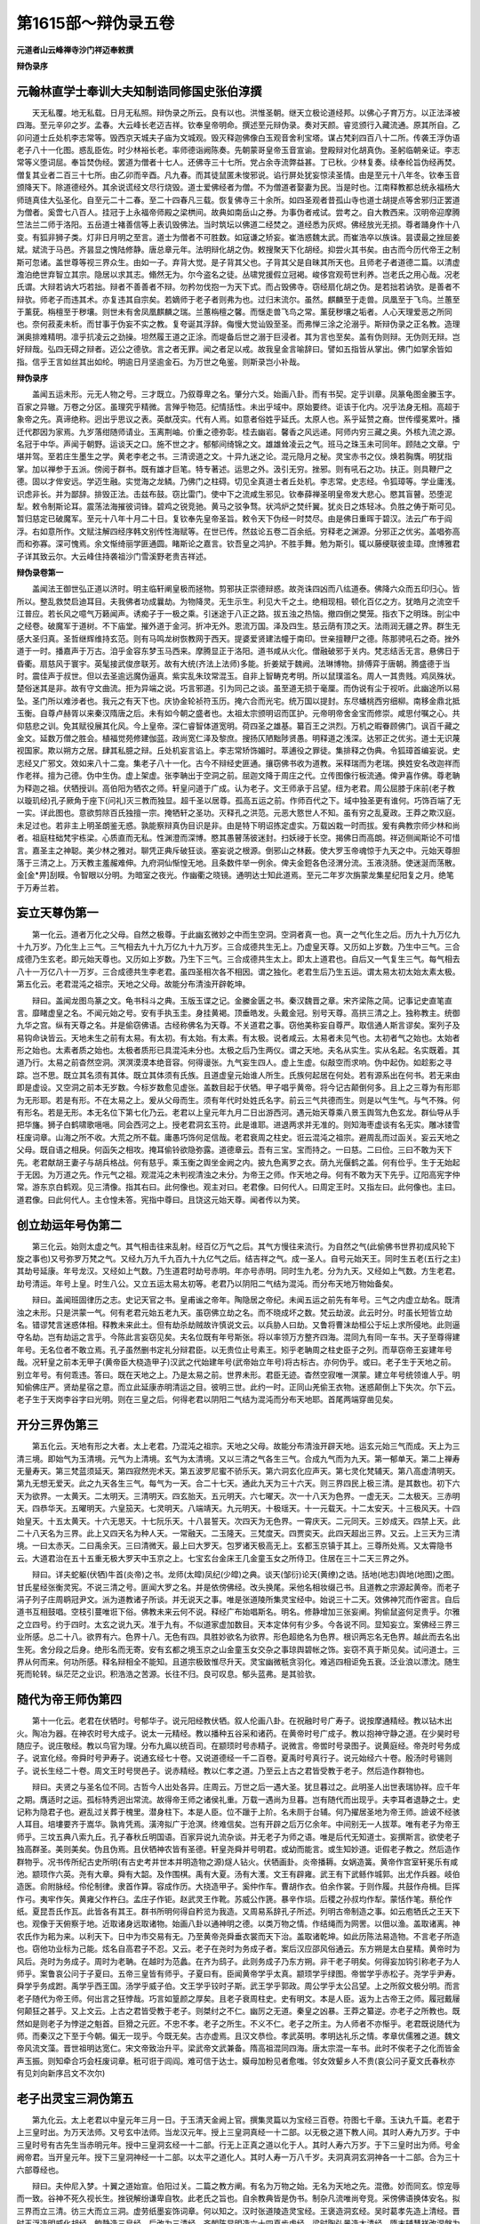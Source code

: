 第1615部～辩伪录五卷
========================

**元道者山云峰禅寺沙门祥迈奉敕撰**

**辩伪录序**

元翰林直学士奉训大夫知制诰同修国史张伯淳撰
------------------------------------------

　　天无私覆。地无私载。日月无私照。辩伪录之所云。良有以也。洪惟圣朝。继天立极论道经邦。以佛心子育万方。以正法泽被四海。至元辛卯之岁。孟春。大云峰长老迈吉祥。钦奉皇帝明命。撰述至元辩伪录。奏对天颜。睿览颁行入藏流通。原其所自。乙卯问道士丘处机李志常等。毁西京天城夫子庙为文城观。毁灭释迦佛像白玉观音舍利宝塔。谋占梵刹四百八十二所。传袭王浮伪语老子八十一化图。惑乱臣佐。时少林裕长老。率师德诣阙陈奏。先朝蒙哥皇帝玉音宣谕。登殿辩对化胡真伪。圣躬临朝亲证。李志常等义堕词屈。奉旨焚伪经。罢道为僧者十七人。还佛寺三十七所。党占余寺流弊益甚。丁已秋。少林复奏。续奉纶旨伪经再焚。僧复其业者二百三十七所。由乙卯而辛酉。凡九春。而其徒鼠匿未悛邪说。谄行屏处犹妄惊渎圣情。由是至元十八年冬。钦奉玉音颁降天下。除道德经外。其余说谎经文尽行烧毁。道士爱佛经者为僧。不为僧道者娶妻为民。当是时也。江南释教都总统永福杨大师琏真佳大弘圣化。自至元二十二春。至二十四春凡三载。恢复佛寺三十余所。如四圣观者昔孤山寺也道士胡提点等舍邪归正罢道为僧者。奚啻七八百人。挂冠于上永福帝师殿之梁栱间。故典如南岳山之券。为事伪者戒试。尝考之。自大教西来。汉明帝迎摩腾竺法兰二师于洛阳。五岳道士褚善信等上表讥毁佛法。当时筑坛以佛道二经焚之。道经悉为灰烬。佛经放光无损。尊者踊身作十八变。有狐非狮子类。灯非日月明之至言。道士为僧者不可胜数。如寇谦之矫妄。崔浩惑魏太武。而崔浩卒以族诛。昙谟最之挫屈姜斌。斌流于马邑。齐昙显之愧陆修静。唐总章元年。法明辩化胡之伪。敕搜聚天下化胡经。抑尝火其书矣。由古而今历代帝王之制斯可忽诸。盖世尊等视三界众生。由如一子。弃背大觉。是子背其父也。子背其父是自昧其所天也。且师老子者道德二篇。以清虚澹泊绝世弃智立其宗。隐居以求其志。翛然无为。尔今盗名之徒。丛啸党援假立冠褐。峻侈宫观苟世利养。岂老氏之用心哉。况老氏谓。大辩若讷大巧若拙。辩者不善善者不辩。勿矜勿伐抱一为天下式。而占毁佛寺。窃经扇化胡之伪。是若拙若讷欤。是善者不辩欤。师老子而违其术。亦复违其自宗矣。若嫡师于老子者则弗为也。过归末流尔。虽然。麒麟至于走兽。凤凰至于飞鸟。兰蕙至于薰莸。栴檀至于秽壤。则世未有舍凤凰麒麟之瑞。兰蕙栴檀之馨。而惬走兽飞鸟之常。薰莸秽壤之垢者。人心天理爱恶之所同也。奈何菽麦未析。而甘事于伪妄不实之教。复夸诞其浮辞。侮慢大觉讪毁至圣。而弗惮三涂之沦溺乎。斯辩伪录之正名教。造理渊奥排难精明。凛乎抗凌云之劲操。坦然履王道之正涂。而堤备后世之溺于巨浸者。其为言也至矣。盖有伪则辩。无伪则无辩。岂好辩哉。弘四无碍之辩者。迈公之德欤。言之者无罪。闻之者足以戒。故我皇金言喻辞曰。譬如五指皆从掌出。佛门如掌余皆如指。信乎王言如丝其出如纶。明逾日月坚逾金石。为万世之龟鉴。则斯录岂小补哉。

**辩伪录序**


　　盖闻五运未形。元无人物之号。三才既立。乃叙尊卑之名。肇分六爻。始画八卦。而有书契。定乎训章。凤篆龟图金縢玉字。百家之异辙。万卷之分区。虽理究乎精微。言殚乎物范。纪情括性。未出乎域中。原始要终。讵该于化内。况乎法身无相。高超于象帝之先。真谛绝称。迥出乎思议之表。英猷茂实。代有人焉。如意者俗姓乎延氏。太原人也。系乎延赞之裔。世传缨冕累叶。播迁代郡因为家焉。九岁落绀随师请业。玉离荆岫。价重之德弥彰。桂去幽岩。馨香之风远递。阿师内穷三藏之奥。外核九流之源。名冠于中华。声闻于朝野。运谈天之口。施不世之才。郁郁间绮锦之文。雄雄耸凌云之气。班马之珠玉未可同年。顾陆之文章。宁堪并驾。至若庄生墨生之学。黄老李老之书。三清谤道之文。十异九迷之论。混元隐月之秘。灵宝赤书之仪。焕若胸膺。明犹指掌。加以禅参于五派。傍阅于群书。既有雄才巨笔。特专著述。运思之外。汲引无穷。挫邪。则有吼石之功。扶正。则具鞭尸之德。固以才侔安远。学迈生融。实觉海之龙鳞。乃佛门之柱碍。切见全真道士者丘处机。李志常。史志经。令狐璋等。学业庸浅。识虑非长。并为鄙辞。排毁正法。击兹布鼓。窃比雷门。使中下之流咸生邪见。钦奉薛禅圣明皇帝发大悲心。愍其盲瞽。恐堕泥犁。敕令制斯论耳。震荡法海摧彼词锋。碧鸡之锐竞驰。黄马之驳争骛。状鸿炉之焚纤翼。犹炎日之炼轻冰。负胜之俦于斯可见。暂归慈定已破魔军。至元十八年十月二十日。复钦奉先皇帝圣旨。敕令天下伪经一时焚尽。由是佛日重晖于碧汉。法云广布于阎浮。右如意所作。文赋注解四经序韩文别传性海赋等。在世已传。然兹论五卷二百余纸。穷释老之渊源。分邪正之优劣。盖唱弥高而和弥寡。深可愧焉。余文惭绮丽学匪通圆。睹斯论之嘉言。钦吾皇之鸿护。不胜手舞。勉为斯引。辄以藤绠联彼圭璋。庶博雅君子详其致云尔。大云峰住持袭祖沙门雪溪野老贵吉祥述。

**辩伪录卷第一**


　　盖闻法王御世弘正道以济时。明主临轩阐皇极而拯物。剪邪扶正崇德辩惑。故尧诛四凶而八纮道泰。佛降六众而五印归心。皆所以。整乱救焚启迪耳目。夫我佛者功成曩劫。为物降灵。无生示生。利见大千之土。绝相现相。顿化百亿之方。犹皓月之流空千江普应。若长风之噫气万籁闻声。诱痴子于一极之乘。引迷途于八正之路。拔五浊之热恼。撤四倒之樊笼。指衣下之明珠。剖尘中之经卷。破魔军于道树。不下庙堂。摧外道于金河。折冲无外。恩流万国。泽及四生。慈云荫有顶之天。法雨润无疆之界。群生无感大圣归真。圣哲继辉维持玄范。则有马鸣龙树恢教网于西天。提婆爱贤建法幢于南印。世亲擅鞭尸之德。陈那骋吼石之奇。挫外道于一时。播嘉声于万古。洎乎金容东梦玉马西来。摩腾显正于洛阳。道书咸从火化。僧融破邪于关内。梵志结舌无言。悬佛日于昏衢。扇慈风于寰宇。英髦接武俊彦联芳。故有大统(齐法上法师)多能。折姜斌于魏阙。法琳博物。排傅弈于唐朝。腾盛德于当时。震佳声于叔世。但以去圣逾远魔伪逼真。紫实乱朱玟常混玉。自非上智畴克考明。所以鼠璞滥名。周人一其贵贱。鸡凤殊状。楚俗迷其是非。故有守文曲流。拒为异端之说。巧言邪道。引为同己之谈。虽至道无损于毫厘。而伪说有尘于视听。此幽途所以易坠。圣门所以难涉者也。我元之有天下也。庆协金轮祯符玉历。掩六合而光宅。统万国以提封。东尽蟠桃西穷细柳。南移金鼎北抵玉衡。自尊卢赫胥以来秦汉隋唐之后。未有如今朝之盛者也。太祖太宗颁明诏而匡护。元帝明帝舍金宝而修崇。咸思付嘱之心。共仰慈悲之训。免其赋役展其化风。今上皇帝。深仁睿智体道宽明。荷四圣之雄基。纂百王之洪烈。万机之暇眷顾佛门。讽百千藏之金文。延数万僧之胜会。植福觉苑修建伽蓝。政尚宽仁泽及黎庶。搜扬仄陋黜陟贤愚。明释道之浅深。达邪正之优劣。道士无识蔑视国家。欺以朔方之居。肆其私臆之辩。丘处机妄言谄上。李志常矫饰媚时。萃逋役之罪徒。集排释之伪典。令狐璋首编妄说。史志经又广邪文。效如来八十二龛。集老子八十一化。古今不辩经史匪通。攘窃佛书收为道教。采释瑞而为老瑞。换姓安名改迦祥而作老祥。擅为己德。伪中生伪。虚上架虚。张李聃出于空洞之前。屈迦文降于周庄之代。立传图像行板流通。俾尹喜作佛。尊老聃为释迦之祖。伏牺授训。高伯阳为牺农之师。轩皇问道于广成。认为老子。文王师承于吕望。纽为老君。周公屈膝于床前(老子教以璇玑经)孔子厥角于座下(问礼)灭三教而独显。超千圣以居尊。孤高五运之前。作师百代之下。域中独圣更有谁何。巧饰百端了无一实。详此图也。意欲剪除百氏独擅一宗。掩牺轩之圣功。灭释孔之洪范。元恶大憝世人不知。虽有穷之乱夏政。王莽之欺汉庭。未足过也。若非主上明圣朗鉴无惑。孰能察辩真伪目识是非。由是特下明诏拣定虚实。万载凶栽一时而拔。爰有典教宗师少林和尚者。祖庭柱础梵宇栋梁。心质直而无私。性渊澄而深博。愍其愚瞽荡彼迷封。扫妖祲于长空。揭佛日而高朗。祥迈侧闻斯论不可惜言。嘉圣主之神聪。美少林之雅对。聊凭正典斥破狂谈。塞妄说之根源。倒邪山之林薮。使大罗玉帝魂惊于九天之中。元始天尊胆落于三清之上。万天教主羞赧难伸。九府洞仙惭惶无地。且条数件举一例余。俾夫金鋀各色泾渭分流。玉液浇肠。使迷涎而荡散。金[金*畀]刮瞙。令智眼以分明。为暗室之夜光。作幽衢之晓镜。通明达士知此道焉。至元二年岁次旃蒙龙集星纪阳复之月。绝笔于万寿兰若。

妄立天尊伪第一
--------------

　　第一化云。道者万化之父母。自然之极尊。于此幽玄微妙之中而生空洞。空洞者真一也。真一之气化生之后。历九十九万亿九十九万岁。乃化生上三气。三气相去九十九万亿九十九万岁。三合成德共生无上。乃虚皇天尊。又历如上岁数。乃生中三气。三合成德乃生玄老。即元始天尊也。又历如上岁数。乃生下三气。三合成德共生太上。即太上道君也。自后又一气复生三气。每气相去八十一万亿八十一万岁。三合成德共生李老君。虽四圣相次各不相因。谓之独化。老君生后乃生五运。谓太易太初太始太素太极。第五化云。老君混沌之祖宗。天地之父母。故能分布清浊开辟乾坤。

　　辩曰。盖闻龙图鸟篆之文。龟书科斗之典。玉版玉谍之记。金縢金匮之书。秦汉魏晋之章。宋齐梁陈之简。记事记史直笔直言。靡睹虚皇之名。不闻元始之号。安有手执玉圭。身挂黄褐。顶垂皓发。头戴金冠。别号天尊。高拱三清之上。独称教主。统御九华之宫。纵有天尊之名。并是偷窃佛语。古经称佛名为天尊。不关道君之事。窃他美称妄自尊严。取信通人斯言谬矣。案列子及易钩命诀皆云。天地未生之前有太易。有太初。有太始。有太素。有太极。说者咸云。太易者未见气也。太初者气之始也。太始者形之始也。太素者质之始也。太极者质形已具混沌未分也。太极之后乃生两仪。谓之天地。夫名从实生。实从名起。名实既着。其道乃行。太易之前杳然空洞。溟溟漠漠本绝音容。何得谩张。九气妄生四人。虚上生虚。似敲空而求响。伪中起伪。如趁影之寻踪。岂不思。既立其名须有其体。既立其体须有氏族。且道虚皇元始谁人所生。氏族何起居在何处。若有源系出在何书。若无来由即是虚设。又空洞之前本无岁数。今标岁数愈见虚张。盖数目起于伏牺。甲子唱乎黄帝。将今记古颠倒何多。且上之三尊为有形耶为无形耶。若是有形。不在太易之上。爰从父母而生。须有年代时处姓氏名字。前云三气共德而生。则是以气生气。与气不殊。何有形名。若是无形。本无名位下第七化乃云。老君以上皇元年九月二日出游西河。遇元始天尊乘八景玉舆驾九色玄龙。群仙导从手把华旛。狮子白鹤啸歌嗈嗈。同会西河之上。授老君洞玄玉符。此是谁耶。进退两求并无准的。则知海枣虚谈有名无实。雕冰镂雪枉废词章。山海之所不收。大荒之所不载。庸愚巧饰何足信哉。老君衰周之柱史。诳云混沌之祖宗。避周乱而过函关。妄云天地之父母。既自语之相戾。何函矢之相攻。掩耳偷铃欲隐弥露。道德章云。吾有三宝。宝而持之。一曰慈。二曰俭。三曰不敢为天下先。老君献胡王妻子与胡兵格战。何有慈乎。乘玉衡之舆坐金阙之内。披九色离罗之衣。荫九光偃鹤之盖。何有俭乎。生于无始起于无因。为万道之先。作元气之祖。观混沌之未判视清浊之未分。为帝王之师。作天地之母。何有不敢为天下先乎。辽阳高宪字仲常。游东京白鹤观。见三清像。指其右曰。此何像也。观主对曰。老君像。曰何代人。曰周定王时。又指左曰。此何像也。主曰。道君像。曰此何代人。主仓惶未答。宪指中尊曰。且饶这元始天尊。闻者传以为笑。

创立劫运年号伪第二
------------------

　　第三化云。始则太虚之气。其气相击往来乱射。经百亿万气之后。其气方慢往来流行。为自然之气(此偷佛书世界初成风轮下旋之事也)又号弥罗万梵之气。又经九万九千九百九十九亿气之后。结吉祥之气。成一圣人。自号元始天王。同时生五老(五行之主)其劫号延康。年号龙汉。又经如上气数。乃生道君时劫号赤明。年亦号赤明。同时生九老。分为九天。又经如上气数。方生老君。劫号清运。年号上皇。时生八公。又立五运太易太初等。老君乃以阴阳二气结为混沌。而分布天地万物始备矣。

　　辩曰。盖闻班固律历之志。史记天官之书。皇甫谧之帝年。陶隐居之帝纪。未闻五运之前先有年号。三气之内虚立劫名。既清浊之未形。只是洪蒙一气。何有老君元始五老九天。虽窃佛立劫之名。而不晓成坏之数。梵云劫波。此云时分。时虽长短皆立劫名。错谬梵言迷惑体相。释教未来此土。但有劫杀劫贼故许慎说文云。以兵胁人曰劫。又鲁将曹沫劫桓公于坛上求所侵地。此则逼夺名劫。岂有劫运之言乎。今陈此言妄窃见矣。夫名位既有年号斯张。将以率领万方整齐四海。混同九有同一车书。天子至尊得建年号。无名位者不敢立焉。孔子虽然删书定礼分辩君臣。以无贵位止号素王。矧乎老聃周之柱史臣子之列。而草窃帝王妄建年号哉。况轩皇之前本无甲子(黄帝臣大桡造甲子)汉武之代始建年号(武帝始立年号)将古标古。亦何伪乎。或曰。老子生于天地之前。别立年号。有何乖违。答曰。既在天地之上。乃是太易之前。世界未形。君臣无迹。杳然空寂唯一溟蒙。建立年号统领谁人乎。明知偷佛庄严。贤劫星宿之意。而立此延康赤明清运之目。彼明三世。此约一时。正同山羌偷王衣物。迷惑颠倒上下失次。尔下云。老子生于天岗李谷字曰光明。则在三皇之后。何得老君以阴阳二气结为混沌而分布天地耶。首尾两端穿凿见矣。

开分三界伪第三
--------------

　　第五化云。天地有形之大者。太上老君。乃混沌之祖宗。天地之父母。故能分布清浊开辟天地。运玄元始三气而成。天上为三清三境。即始气为玉清境。元气为上清境。玄气为太清境。又以三清之气各生三气。合成九气而为九天。第一郁单天。第二上禅寿无量寿天。第三梵蓝须延天。第四寂然兜术天。第五波罗尼蜜不骄乐天。第六洞玄化应声天。第七灵化梵辅天。第八高虚清明天。第九无想无爱天。此之九天各生三气。每气为一天。合二十七天。通此九天为三十六天。则三界四民上极三清。是其数也。初下六天为欲界。一太黄天。二太明天。三清明天。四玄胎天。五元明天。六七曜天。次一十八天为色界。一虚无天。二太极天。三赤明天。四恭华天。五曜明天。六皇笳天。七灵明天。八端靖天。九元明天。十极瑶天。十一元载天。十二太安天。十三极风天。十四始皇天。十五太黄天。十六无思天。十七阮乐天。十八昙誓天。次四天为无色界。一霄庆天。二元同天。三妙成天。四禁上天。此二十八天名为三界。此上又四天名为种人天。一常融天。二玉隆天。三梵度天。四贾奕天。此四天超出三界。又云。上三天为三清境。一曰太赤天。二曰禹余天。三曰清微天。最上曰大罗天。包罗诸天极高无上。玄都玉京镇于其上。三尊所处焉。又太霄隐书云。大道君治在五十五重无极大罗天中玉京之上。七宝玄台金床王几金童玉女之所侍卫。住居在三十二天三界之外。

　　辩曰。详夫蛇躯(伏牺)牛首(炎帝)之书。龙师(太皡)凤纪(少皡)之典。谈天(邹衍)论天(黄缭)之诰。括地(地志)舆地(地图)之图。甘氏星经张衡灵宪。不说三清之号。匪闻大罗之名。并是依傍佛经。改头换尾。采他名相妆缀己书。且道教之宗源起黄帝。而老子涓子列子庄周鹖冠尹文。派为道教诸子所谈。并无说天之事。唯是张道陵所集灵宝经中。始说三十二天。效佛神咒而作密言。自后道书互相鼓唱。空枝引蔓唯诳下俗。佛教未来云何不说。释经广布始唱斯名。明名。修静增加三张妄阐。狗偷鼠盗何足贵乎。尔雅之立四号。约于四时。太玄之说九天。准于九有。不似道家虚加数目。天本定体何有少多。今各说不同。显知妄立。案佛经三界三业所感。总二十八。欲界有六。色界十八。无色有四。具胜妙欲名为欲界。形色超绝名为色界。根识两忘名无色界。越此而去名出生死。舍分段之后身。绝形名而无寄。安有玄都之境玉京之山金童玉女交杂之事琼舆碧帐之饰。妄窃不真于斯见矣。试问道士。三界从何而来。何功所感。释名辩相全不能知。且道宗极致惟尽升天。灵宝幽微秖贪羽化。难逃四相讵免五衰。泛业浪以漂沈。随生死而轮转。纵茫茫之业识。积浩浩之苦源。长往不归。良可叹息。郁头蓝弗。是其验欤。

随代为帝王师伪第四
------------------

　　第十一化云。老君在伏牺时。号郁华子。说元阳经教伏牺。叙人伦画八卦。在祝融时号广寿子。说按摩通精经。教以钻木出火。陶冶为器。在神农时号大成子。说太一元精经。教以播种五谷采和诸药。在黄帝时号广成子。教以抱神守静之道。在少昊时号随应子。说庄敬经。教以鸟官为理。分布九鳸以统百司。在颛顼时号赤精子。说微言。帝喾时号录图子。说黄庭经。帝尧时号务成子。说宣化经。帝舜时号尹寿子。说通玄经七十卷。又说道德经一千二百卷。夏禹时号真行子。说元始经六十卷。殷汤时号锡则子。说长生经二十卷。周文王时号爕邑子。说赤精经。教以仁孝之道。乃至云上古之君皆受教于老子。然后造作群物也。

　　辩曰。夫贤之与圣名位不同。古哲今人出处各异。庄周云。万世之后一遇大圣。犹旦暮过之。此明圣人出世表瑞协祥。应千年之期。膺适时之运。孤标特秀迥出常流。故得帝王师之诸侯礼重。万载一遇尚为旦暮。岂有随代而出现乎。夫李耳者退静之士。史记称为隐君子也。避乱过关葬于槐里。潜身柱下。本是人臣。位不躐于上阶。名未厕于台辅。何乃擢居圣地为帝王师。譣诐不经骇人耳目。培塿要齐于嵩华。孰肯凭焉。潢洿拟广于沧溟。终难信矣。岂有开辟之后万亿余年。中间别无一人拔萃。唯有老子为帝王师乎。三坟五典八索九丘。孔子春秋丘明国语。百家异说九流杂谈。并无老子为师之语。唯是后代无知道士。妄撰斯言。欲使老子独高群圣。美则美矣。伪且伪焉。且伏牺神农皆有圣德。轩皇尧舜并号明君。或幼而能言。或生知妙道。讵假老子教之。然后造作群物乎。况书传所纪古史所明(有古史考并世本并明造物之源)燧人钻火。伏牺画卦。炎帝播耨。女娲造簧。黄帝作宫室轩冕乐有咸池。颛顼作六英。尧有大章。舜有大韶。及作围棋。禹有大夏。汤有大濩。文王有辟雍。武王有下武鲧作城郭。出尤作兵器。岐伯造医。俞附脉经。伶伦制律。隶首作算。容成作历。大挠造甲子。奚仲作车。曹胡作衣。伯余作裳。于则作履。共鼓作舟楫。巨挥作弓。夷牢作矢。黄雍父作杵臼。孟庄子作钜。赵武灵王作靴。苏威公作篪。暴辛作埙。后稷之孙叔均作犁。蒙恬作笔。蔡伦作纸。夏昆吾氏作瓦。此皆各有其王。群书所明何得自矜览为我造。又周易系辞孔子所述。列明古帝制造之事。如云庖牺氏之王天下也。观像于天俯察于地。近取诸身远取诸物。始画八卦以通神明之德。以类万物之情。作结绳而为网罟。以佃以渔。盖取诸离。神农氏作为耜为来。以利天下。日中为市交易有无。乃至黄帝尧舜垂衣裳而天下治。盖取诸乾坤。如此历陈法易造物。不言老子所造也。窃他功业标为己能。炫名自高君子不忍。又云。老子在尧时为务成子者。案后汉应邵风俗通云。东方朔是太白星精。黄帝时为风后。尧时为务成子。周时为老聃。在越时为范蠡。在齐为鸱子。此则务成子乃东方朔。非干老子明矣。何得妄加钩引称老子为人师乎。案鲁哀公问于子夏曰。五帝三皇皆有师乎。子夏曰有。臣闻黄帝学乎太真。颛顼学乎绿图。帝喾学乎赤松子。尧学乎尹寿。舜学乎务成跗。禹学乎西王国。汤学乎威子伯。文王学乎铰时子斯。武王学乎郭政。周公学乎太公吕望。上之所叙文极分明。而言老子随代为帝王师。何出言之狂悖哉。巧言如篁颜之厚矣。且老子衰周柱史。史有明文。本是人臣。返为上古帝王之师。履冠戴屦何颠狂之甚乎。又上文云。上古之君皆受教于老子。则桀纣之不仁。幽厉之无道。秦皇之凶暴。王莽之纂逆。亦老子之所教也。既然如是则老子为悖逆之魁首。巨猾之元匠。不忠不孝。老子之所生。不义不仁。老子之所主。为人师者不亦惭乎。老君既说随代为师。而秦汉之下至于今朝。偏无一现乎。今既无矣。古亦虚焉。且汉文恭俭。孝武英明。孝明达礼乐之情。孝章优儒雅之道。魏文帝风流文藻。晋世祖明达宽仁。宋文帝致治升平。梁武帝文武兼备。隋高祖混同四海。唐太宗混一车书。此时不俟老子之化而皆金声玉振。则知牵合巧会枉废词章。秖可诳于闾阎。难可信于达士。嫫母加粉见者愈嗤。邻女效颦乡人不贵(哀公问子夏文氏春秋亦有见刘向新序吕文不次尔)

老子出灵宝三洞伪第五
--------------------

　　第九化云。太上老君以中皇元年三月一日。于玉清天金阙上官。撰集灵篇以为宝经三百卷。符图七千章。玉诀九千篇。老君于上三皇时出。为万天法师。又号玄中法师。当龙汉元年。授上三皇洞真经一十二部。以无极之道下教人间。其时人寿九万岁。于中三皇时号有古先生当赤明元年。授中三皇洞玄经一十二部。行无上正真之道以化于人。其时人寿六万岁。于下三皇时出为师。号金阙帝君。当开皇元年。授下三皇洞神经一十二部。以太平之道化人。其时人寿一万八千岁。夫洞真洞玄洞神各一十二部。合为三十六部尊经也。

　　辩曰。夫仲尼入梦。十翼之道始宣。伯阳过关。二篇之教方阐。有名为万物之始。无名为天地之先。混徼。妙而同玄。惊宠辱而一致。谷神不死久视长生。挫锐解纷谦卑自牧。此老氏之旨也。自余教典皆是伪书。制杂凡流唯尚夸竞。采傍佛语换体安名。拟三界而立三清。彷三大而立三洞。虚劳纸墨妄饰词章。何以知之。汉时张道陵造灵宝经。王褒造洞玄经。吴时葛孝先造上清经。晋时王浮造明威化胡经。鲍静造三皇经。后改为三清经。齐朝陈显明造六十四真步虚经。梁时陶弘景造太清经。隋末辅慧祥改涅槃为长安经。后事发被诛。案甄鸾笑道论云。道家妄注诸子三百五十卷为道经。如此详之。代代穿凿人人妄制。采他佛教标为道书。或言仙洞飞来。或言老子再现。群贤不睹道士独传。欺誷时君不惧朝宪。故唐琳法师对太宗皇帝云。若据萧温众议。道家止有道德二篇。如依汉明校量便应七百余卷。约葛洪神仙之说。仅有一千。准修静所上目中过前九十。又检玄都目录转复弥多。既其先后不同。显知后人妄制。增加卷轴添足篇章。依傍佛经改头换尾。或道名山自出。时唱仙洞飞来。何乃黄领独知英贤罕睹。典籍不记书史无闻。试问当今道士。推勘后出之经。为是老子别陈。为是天尊更说。若也更说应有时方师资传授。为是何年何月何邦何代。若在天上而说。何人传来。若在西域而谈。何人译出。如其有据容可流行。若也妄言理须焚剪。又汉晋之代。僧号道士。寇谦得志僭冒其名。今称法师愈为矫饰。法师之号源出佛经。万卷百家本无此语。且为法之师名为法师。法即是师名为法师。名义不知妄安己号。按贤劫已来有三佛出。初佛出时人寿六万岁。第二佛出时人寿四万。第三佛出人寿二万。何乃改彼三皇妄合其数。又前说云。上三气中而有龙汉赤明之号。是时五运尚无。但唯一气何有三皇之君人寿之数乎。上古纵有五龙四姓九头十纪。亦无三皇建立年号。试问。龙汉赤明上皇开皇。谁君之年乎。若言有说。史无明文。若言无凭。不可妄立。扣其两端竟无一是。又伏牺之前文字未有。何出三洞灵宝之篇乎。又十二部名源出佛经。一代时教类分十二。道家名义不知。何以妄着己典。如琢美玉拟作甑窐。虽受劬劳智者见诮。

游化九天伪第六
--------------

　　第二十六化云。是时老君于青羊大会。引尹喜冉冉升空。初至第一天见波利天帝。乘九光元灵之舆。荫七元交晨之盖。建五色摄魔之节。金童玉女九万人。迎老君入大有宫。请问自然之道。如是摩夷天梵宝天化应天不憍乐天兜率天须延天禅善天郁单天。随处天帝皆与天童玉女。迎礼老君请问法要。所到天宫皆设琼浆碧醴丹液流薰兰羞八彻灵芝珍果。

　　辩曰。昔我世尊初成正觉。不离道树而赴诸天。一身不分而遍一切。即多而一。即一而多。犹如素月流空影分众水。大块噫气万窍怒号。大小咸周远近无隔。无心顿应岂止九天。伯周之柱史。尹喜函谷关吏。身居下位。难等圣踪欲为己德。盖善窃者鬼神不觉。既为人知非是好手。离欲而获轻举。禅定而感神通。老子既无此功。何以升于天上。昔列子居郑。夫妻相忘。耳目不分。翛然绝寄。心凝形释骨肉都融。然后身如槁叶随风东西。万里须臾过旬乃返。而庄周讥云。犹有所待。矧乎老耳不绝妻子(老子之子名宗宗之子名注注之子名宫侍魏文[色-巴+(厂@矢)])未逮形亡。过关乘薄軬之车。道经垂有身之患。讵可升天履雾驾鹤乘云。拟效牟尼矜为己胜。且布施而获大福。持戒而感生天。汝尚不达斯由。安能为天说法。欲界本六。妄云九天。初禅纯男。而云玉女。句虚阐伪巧说多端。且初禅。已上禅悦为食。定生喜乐舍念清净。何用琼浆碧醴兰羞八彻乎。将谓天上同于人间。羡酒肉之荤膻。争鱼臭之秽浊。喻乎鸱耽死鼠便为凤凰同餐。盗听不真。请杜臆说。穷乡多怪。曲学多辩。斯言信乎。

**辩伪录卷第二**

偷佛经教伪第七
--------------

　　第三十化云。胡王见太上徒众甚多。疑见鬼魅。遂积薪焚之。火起冲天。老君放身光明。火中为王说金光明经。胡王益怒。纳之大镬煮之三日。老君镬汤之中莲华涌出。坐莲华上说涅槃经。又云。老君使尹喜为佛。与胡王为师忏悔三业六根五逆十恶。乃说五戒十善并四十二章经。

　　辩曰。夫麒麟斗而日月亏。鲸鲵死而彗星现。铜山崩而洛钟应。葭灰缺而月晕残。盖感应之道交。故机教之相扣。人心渴仰法雨芳菲。沃彼情尘开他蒙昧。故孔子曰。不愤不启。不悱不发。此明待问而说也。况乎圣人设教权变多方。岂使他人起怒自受焚溺。全无[怡-台+典][怡-台+墨]强与他言。岂知虚往实归之道哉。剜刻字样巧合经名。既坐火焰上说金光明经。坐莲华上说莲华经。则道德二篇坐于道路而说。洞玄三部元在水洞而谈。此既不然。彼云何尔。且金光明性相通显。法华经破权归实。涅槃经明佛性真常。四十二章群经集出。不穷根蔕。盗听妄谈。唯口起羞。出何容易。难惑上智。只诳下愚。又上经既是老子所陈。道士应宜依而学佛。何乃合气为道专。讽灵宝。试问三经文明何义。道藏既不收摄道士又不通明。偷大圣之至诠。为老君之极唱。正符涅槃盗牛之喻。又同瞽者误入金穴。虽得其宝未知何用。又曰。忏悔三业至年月斋法。若如是者道士应通。且问忏悔是何语言。今此忏悔为事忏耶为理忏耶。约功德门而灭罪耶。约逆生死心而灭罪耶。能忏之心宜有几种。所忏之罪何处安排。忏悔二字由尚罕知。则三业六根五逆十恶戒善之轨年月斋名决不晓达。若是老子所说。道士应合备知。既然一字不通。显知偷佛妄谈。此同窃贼人物被主认着犹不招承更生拒辩。焚经火板方乃惭惶。君子悔前不至如此。

老君结气成字伪第八
------------------

　　第八化云。圣纪经云。太上老君昔于龙汉之年。从元始天尊。于中央大福堂国。说灵宝十部妙经。出法度人。又于东极大浮黎国。出法度人。以紫笔书于空青之林。又于南极禅离界。以火炼真文莹发字形。又于西极卫罗世界。北极郁单国。皆出法度人。老君以五方真气之精结成宝字。大方一丈八角。垂芒为云篆之形。飞鸟之状。以立文章。又云。坟典自我而出。经籍自我而生。

　　辩曰。夫文字之聿兴爰从上古。伏牺氏之王天下也。始画八卦。造书契以代结绳之政。由是籍籍生焉。故有青丘紫府三皇刻石之文。绿检黄绳六甲灵蜚之字。后有苍颉因而增制。大篆起于史籕。小篆兴于李斯。飞白创于蔡邕。隶书变于程邈。秦书八体。汉字六形。瘦金堆金垂云垂露。蔡叶龙爪颜体坡书。皆循古以增成。近代而改制。岂假真气而结。何关老子传来。掩窃他能炫卖己德。放舒白眼不耻清流。上云。龙汉起于初气。何有老子而生。既言紫笔书林。乃在蒙恬之后。牵今引古欺我贤人。孔安国云。伏牺神农黄帝之书。谓之三坟。言大道也。少昊颛顼高辛唐虞之书。谓之五典。言常道也。易则三圣方定。诗则群英之言。春秋孔子所修。礼则周公所定。尔雅周公所纂。国语丘明所述。刘熙释名。许慎说文。埤苍广雅。桂苑珠丛。顾野王之玉篇。陆法言之切韵。各有源系。非干老聃而言。坟典自我而出。经籍自我而生。荒唐谬谈侮弄明哲。亦由相如上林说卢橘夏熟。杨雄甘泉赋。玉树冬茜。听其言则洋洋美耳。究其事则杳杳空傅。矧乎国名虚设。妄采他书。大福堂改大堂而取名。东浮黎彷扶桑而立号。南禅黎革重黎而标字。西卫罗窃于迦维罗卫。北方全收郁单越名。十洲所不收。神异所不摄。地理无所纪。括地绝形名。空阐五车了无一实。偷钟掩耳。斯之谓欤。

周文王时为柱下史伪第九
----------------------

　　第十九化云。周文王时。老君为爕邑子。时帝纣荒虐天下涂炭。乃乘飞飙之轮。风伯前驱彭祖骖乘。降于岐山之阳。西伯闻之拜为守藏吏。武王克商迁为柱下史。作赤精经。教文王以仁义之道。作璇玑经。以授周公。成王康王之代世为柱下史。昭王时有黑气之祥(此破佛生夜虹十二道入贯太微之事)老君以八天隐文授昭王。王不用之。后感胶船之难。

　　辩曰。盖闻九头五龙之纪。重瞳四乳之书。金秦火汉之文。黄魏白晋之典。不闻文王师于老子。璇玑训于周公。但云。文王师于太公。武王师于姬旦。群书具载先儒盛谈。何乃违戾百家别张毛目。蓬心瞽唱睐目生灵。夫欲圣人者宜务其实。无稽之谈自招世诮。案史记别传。老子生于定王之世。与好子相接。何乃妄为西伯之时乎。既是圣人见纣荒淫。宜尽力规谏匡其不逮。而乃高乘飞轮弃而远遁。为忠臣者固若是乎。昔日过关。雇徐甲而为御。乘薄軬之车。今则乘飞颷轮。风伯前驱彭祖骖乘。何自高之不经乎。况彭祖此时已殁。风伯不肯前驱。文王自公刘以来世积仁孝。美化行乎江汉。仁慈及于行苇。何待赤精之教哉。周公制礼作乐代临天下。设金縢而表誓。制周礼而流规。何用璇玑之教乎。昭王。时号明君。史无黑气之变。妄改白虹之兆。而云黑气之言。援以隐文。又成孟浪之说。前云。老君为九天教主金阙帝君。建七曜之冠。披九色之帔。乘八景玉舆。驾五色神龙。金阙之中坐玉帐之内。仙童左奉。玉女右陪。万圣拥随千灵翊从。老子既有如此高贵之位而不肯居。返就守藏之职屈身为臣。侍君之傍立柱之下。晨趋暮拜端笏搢绅。舍乔木之高迁。投幽谷之贱地。翻上倒下以何谬哉。爕邑之号。周书之所不载。金阙帝君。爰从道士虚张。有名无实孰肯传信。栽风求影种电寻根。此之谓欤。若以昭王不信故感胶船之难者。秦皇求仙亲临海上。凌波涉险冀遇神仙。虚想安期之名。不睹羡门之面。沙丘道死饱臭熏人。汉武好仙。身着羽人之衣。口饮天表之露。纵栾大之诡说。信少君之诈术。而身入茂陵竟无一补。魏太武任寇谦之说。建静轮天宫废竭人劳。终感疠疾。周武帝口服丹药身服黄衣。热发晋阳失音而死。唐武宗师赵归真饵金丹药。会昌不满早致崩亡。近宋上皇信林灵素游月宫。诵太极之章。佩驱邪之剑。而亡国破家身死东韩。此之数君皆倾城一志望享千年。而遘患弥留竟无一验。讥以胶船之难。不亦妄求人过乎。幸人有灾。君子不为也。

前后老君降生不同伪第十
----------------------

　　第一化云。老子生在五运之前。第二化云。老子生下三气之中。第六化云。老君姓李讳弘元曜灵字光明。以上和七年岁在庚辰九月三日甲子卯时。始育于北玄玉国天岗灵镜山李谷之间。玄灵圣母既诞之夕。有三日出于东方九龙吐水。月妃散华日童扬彩。年五岁体道凝真。二十而有金姿玉颜。弃家离亲迢迹风尘。后感元始下教。授以郁仪太章太洞真经。紫微天帝玉清君以琼舆下迎。赐丹玺符书。为上清金阙。后圣帝君掌握十天河海神仙。第十一化云。老君以清汉元年七月一日。托玄神玉精降太元玉女。千三百年。号无上老子。一号大千法王。第十二化云。老君以清汉元年寄九天飞玄玉女。八十一年。号高上老子。第十三化云。老君以清汉元年甲午九月九日。降元素玉女。七十三年。号九灵老子。第十化云。老子以殷十八王阳甲庚寅岁建午月。入于玄妙玉女口中。八十一年。至武丁九年庚寅岁二月十五日。圣母剖左腋攀李树而生。生即行九步。步生莲华。九龙吐水。具七十二相八十一好。左手指天右手指地曰。天上天下唯道独尊。我当阐扬无上道法普度一切。又云。李灵飞得修生之道。真妻天水尹氏于厉乡昼寝。见太上从天而下化为玄珠。吞而有娠。八十一年生而皓首曰老子。生李树下。指李为姓。

　　辩曰。夫星流贯昴。实标文命之祥。电绕枢星。是显轩皇之庆。虹流华渚。沙昊于是膺期。星冠月轮。颛顼以之应瑞。赤龙[目*(電-雨+大)]瞹言旌帝尧。云屯郁蒸实征汉祖。此则圣人神异。谱牒具详。未闻老子初生三日共出九步周行月妃散华日童扬彩之事。且星陨如雨。日有蚀之。春秋书之以为异事。李耳若有征瑞。孔子何以不记乎。且鲁阳挥戈而返日。淮南子有景公善言而退荧(刘向新文)贰师拔剑而泉流(前汉书中)耿恭拜井而水出(后汉书中)苟有奇相书为美谈。老既无文事必虚唱。倚他大圣取为神奇。夫圣人现相虽有多途。托化诞生事无两体。世尊百亿化身。大千世界一时顿显。化缘事讫便入涅槃。老子随代降生。以何大谬乎。本是李耳。妄改其讳李伯阳而云光明。隐其本名而加美号。史记真文一词不录。道书伪说百种妆填。前之两化。说在太易之前。后之十重。纪在伏牺之后。寻虚摭伪诳惑后人。前说五岁凝真二十入道。后则八十一岁生而皓首。自语矛盾。何待他攻。亳州厉乡实而不认。北玄玉国虚而妄传。聃耳髼头谬说七十二相。野合怀胎谄云周行九步。采他释瑞而为老奇。将此薰莸乱彼兰芷。北玄玉国山海之所不纪。天岗李谷地里之所匪详。王俭百家(太尉王俭有百家谱)弗闻玉女之名。何姓氏苑罕说玄妙之族。案道士贾善翔高道传序云。伯阳起迹于姬周。既云起迹于姬周。则是老子。不在商也。明知阳甲之时本无李耳。衰周之际始见老聃(胡曾云。七雄戈戟乱如麻。四海无人得坐家。老氏却思天竺去。便将徐甲过流沙。斯则周末时人明矣)避乱入秦死葬槐里。秦佚吊之三号而出。斯良证也。何更疑哉。史记本传莫知所终。化胡浪语云过流沙。将如来降诞之祯。合老于过关之气。汝虽巧会伪说孰凭。案炖煌实录云。周桓王三十九年幸闲豫庭。与群臣对论古今。王曰。老聃父何如人也。天水太守索绥对曰。老聃父姓韩名干字元卑。癃跛下贱胎则无耳。一目不明孤单乞贷。年六十二无妻。与邻人益寿氏宅上牧猪老婢子曰精敷。野合怀胎。八十一年而生。老子生而皓首。故号老君。此本实迹蔽而不传。偷窃他能欲张老圣。家有弊帚享之千金。斯言信欤。

三番作佛伪第十一
----------------

　　第三十四化云。老君告胡王曰。使我弟子为佛。汝当师之。即使尹喜变身为佛。与胡人为师。令作桑门授以浮图之法。说四十二章经。又云。老君至舍卫国。自化作佛坐七宝座。身长百千万丈遍满虚空。又云。老君将欲再整释教。以周庄王九年。乃于梵天命烦陀王(老君弟子)乘月精。托阴天竺摩耶夫人胎。至十年四月八日右胁诞生。后入雪山修行六年。道成类佛陀。众号末牟尼。至匡王四年。解化太上命升贾弈天。为善惠仙人。

　　辩曰。夫根深果茂源远流长。虎啸风生龙吟雾起。圣人利见皆有深源。昔植善因今感妙果。我佛世尊三无数劫积行累功。六度无舍而求菩提。弃身命如恒河沙。捐国城如微尘数。庄严世界诱掖群生。然后应然灯记补迦葉位。下生中印托化王宫。七步周行指天地而独贵。三十二相映日月而争辉。四王捧足出尘寰。六年行满而成道。现身百亿国土。说法四十九年。播声教于人天。摧外道于双树。化缘事毕却返无为。应物适时如是示现。何待老子始化尹喜变身。掩他神功衿为己胜。佛生周昭之代。老降定王之朝。世隔一十七帝年经三百余祀。化已满于天下。教已满于龙宫。家仰仁慈之风。国遵释氏之范。岂假李耳重整烦陀再现。援前着后谄诳庸愚。昔日过关。雇徐甲而为从。奚有天人侍卫乎。乘鹿柴车。何有七宝之座乎。广颡聃耳。焉有万丈之身乎。狡佞不经欺贤誷圣。鲲化为鹏盖缘自变。蛇蜕为雉非假他功。此皆物理自然。阴阳感召待时而发。非他使然。老子自是凡人。身为臣子何能别生神圣。更使尹喜作佛。昧自心灵瞎他眼目。悖礼慢圣殃报拔舌。善惠仙人将登八地。遇燃灯佛受无生记。此乃世尊往生之号。既然成佛功成果满。化缘事毕入于涅槃。迁神常乐之乡。永入无为之境。岂可作佛事毕更作善惠仙人。将后着前一何错乱。妄窃不真坏人视听。夫人天虽乐终是轮回。不免三灾之殃。难逃五衰之苦。圣人超出生死苦乐两忘。高超三界之津。独步六尘之表。何返归天上却入嚣尘。杂污我圣人欺慢我大觉。此同弃天子之尊严。慕厮养之贱役。舍华堂之广厦。悦蔀屋之茅檐。汝欣贾奕之荣。我耻粪土之辱。隋大臣楚国公杨素行经楼观。见壁间画像问道士曰。此何图也。道士对曰。老子化胡成佛图。素曰。承闻老子化胡。胡人不受。老子变身作佛。胡人方受。是则佛能化胡。道不能化。何言老子化胡也。道士不能加答。善哉杨素之言。此通人之论也。若胡人不先知有佛。讵肯受佛之化乎。以此考之则印度先有佛矣。而言尹喜作佛老子始变。何欺吾门之深乎(楼观尹喜故宅。在关之南今道士居之仍在)

冒名僭圣伪第十二
----------------

　　第四十八化云。商太宰问夫子曰。夫子圣人欤。孔子对曰。圣则丘何敢焉。然则丘博学多识者也。太宰曰。三王圣者欤。孔子曰。三王善任智勇者。圣则丘弗知。太宰曰。五帝圣者欤。孔子曰。五帝善任仁义者。圣则丘弗知。太宰曰。三皇圣者欤。孔子曰。三皇善任因时者。圣则丘弗知。太宰大骇曰。然则孰者为圣。孔子动容有间曰。丘闻西方之人有圣者焉。不治而不乱。不言而自信。不化而自行。荡荡乎民无能名焉。丘疑其为圣人也。史志经云。孔子在鲁。老子在周。以鲁望周之洛阳。故在西方。盖指子为西方圣人也。孔子问礼之时。先有犹龙之叹故此指老子也。

　　辩曰。夫自炫自媒妇女之丑行。不矜不伐圣人之深能。是以舜美禹功嘉有勋而弗竞。孔称孟反(孟之反)犹退厚而居薄。由是美誉播于千秋。谦光辉于四海。上之所引具见列子仲尼篇中。古今通论。以谓此夫子推佛为西方大圣人之语也(唐琳法师对太宗之表。张丞相作护法论皆引此文佛西方圣人也)未闻老子在周孔子在鲁故指老子为西方圣人。窃名冒圣欺我何多僭圣人者不仁言乖理者非智。且道源之祖肇起黄帝。非干老子。老子师容成子演五千文。纵然说圣不能起于轩辕。既三皇五帝。孔子不推为圣。返指老子而为圣人。不亦过乎。盖我世尊功圆万行果证十身。流光遍于刹尘。分身应于沙界。不可以人事测。不可以处所求。实三界之大师。是四生之慈父。寰中独步。为王中之法王。出世独尊。为圣中之大圣。故能高拱觉场威行万国。纵使周公之制礼作乐。孔子之述易删诗。卜修之文章。端木之言语。马迁之辩博。葛洪之该通。辅嗣之玄谈。左慈之神化。并驱驰于域内。言未涉于大方。可为善世之高流。难作出尘之圣者。案天竺圣方群贤所聚。过去诸佛共生于彼。范晔汉书云(后汉西域传史论文)其土则殷乎中土。玉烛和畅。灵圣之所降集。贤懿之所挺生。故古昔贤能时有往者。老子西升经云。闻道竺干(令改为开道竺干)有古皇先生。善入无为。不始不终永存绵绵。是以西行。又古本化胡经云。我生何以晚。泥洹一何早。不见释迦文。心中空懊恼。此则老子自指于佛为西方圣人也。又黄帝梦游华胥之国。其国在弇州之西。王邵注云。此指西方天竺也。又周穆王时。闻西方有大圣人出世。心甚惧之。乃使造父乘骅骝八骏。西上昆仑观日所没。以厌其气。又西极有化人来。能返天易地圣力无方。千变万化不可穷极。穆王敬之若神。筑中天台以居之。化人引穆王神游。斯须之间已如数载。又穆王五十二年如来云灭。西方有白虹十二道。南北通贯连夜不灭。王问太史扈多。是何祥也。扈多对曰。西方有大圣人。衰相现尔。穆王喜曰。朕常惧于彼。今无忧矣。此则竺干胜方圣人居彼故得贤王西求化人东来也。又张骞奉使西穷河源。至于大夏。闻雪山南有申毒国。其人奉浮图不杀罚。乘象而战。申毒即今印度也。此则仁慈之风。详于汉史明也。上之所引。咸指印度以为西方。佛生于彼。故指佛为西方圣人。岂说洛阳以为西方。老子为圣人哉。又云。孔子先有犹龙之叹。故此圣德指老子者。意欲将孔子一期问礼之事。便为老子弟子。孔子曰。吾无常师。主善为师。三人行必有我师焉。故学琴于师襄。问乐于苌弘。问官于郯子。入太廊每事问。有问稼。曰。吾不如老农。有问圃。曰。吾不如老圃。此明孔子虚怀纳善汲汲于道尔。岂有一事便为师哉。盖当时老子为守藏吏。掌周公之礼典。故孔子问之。若以问礼便为孔子之师。则老农老圃亦孔子之师哉。必不然矣。沽名炫世求为人师。君子不为也。

合气为道伪第十三
----------------

　　第二十三化云。老子以周昭王二十三年七月十二日至函关。尹喜既见邀归本第。说道德经二篇五千余言。尹喜扣头曰。愿授其要。老君曰。善乃为解道德之要曰。道者为泥丸。泥丸者天德也。理在人头中。紫气下降。下至丹田。名堵谓脾也。脾者中黄太一也。黄气徘徊理中宫。万物之母者。谓丹田也。丹田玄牝也。居下元中。半夜之时一气下降。周旋三宫。同出而异名者谓精也。一曰精。二曰汗。三曰血。四曰液。故曰异名。玄之又玄者。谓左右肾也。众妙之门道可道者谓朝食美也。非常道者谓暮为屎(此依张道陵解道陵如此说也)有无相生。谓口与腹也。难易相成。谓精与气也。此老子授尹喜节要也。又授尹喜神丹经金液经。及八炼九还丹伏火之诀。其方云。金液还丹仙华流高飞云翔登天丘赤黄之气成。须臾当得雌雄分乱。珠可以腾变。致行厨灵童玉女。我为夫出入无间。天同符真精凝霜善沉浮。汝其珍敬必来游。又授九丹之名及歌曰。

　　圆三五　　寸一分　　口四八　　两寸唇

　　长二尺　　厚薄均　　腹三齐　　坐垂温

　　阴在上　　阳下奔　　首尾武　　中间文

　　始七十　　终三旬　　内二百　　善调匀

　　阴火白　　黄芽铅　　两凑聚　　辅翼人

　　子处宫　　得安存　　去来游　　不出门

　　辩曰。夫道贵清净德尚无为。恬憺内持谦卑自牧。不依此道别唱多端。唯以行气运功而为修养。失道德之淳粹。乖自然之妙门。虚设巧言妄加穿凿。保丹田为至道。守两肾为重玄。鄙秽粗浮诳諕闾里。王乔羡门之辈非好此方。白石赤松之流不依此道。丹经炼诀不见延年。服饵餐芝罕曾久视。周武服丹而暗哑。唐武服丹而早亡。误他多少贤良。不守乐天之旨。既道德真诀理极于此。则道藏余文不足贵也。今之道士更骋浅术。或有扶鸾而乱书。秖贪夜饮。或有驱邪而断鬼。诳人除凶。或有拘环墙而内守。此谓坐驰。或有惜言语而不行。此谓痴默。或有熊经而鸟引。拟彭祖而齐肩。或有饮气而息神。效龟鹤而老寿。或有运精而上脑。谓挽河车。或固丹田而内封。谓之保养。或有合气而为道。父子聚尘。或有夺精而采神。男女混杂。扣齿谓之天鼓。咽津谓之醴泉。呼男根为金茎只图强劲。呼女窍为玉户。潜隐丑名。呼童女为真人。呼交构为龙虎。婴儿姹女铅汞丹炉。故曰。开命门抱真人。婴儿回龙虎戏。三五七九天罗地网。故张道陵黄书云。男女有和合之法。三五七九交接之道。其道真诀在于丹田者玉门也。唯以禁忌为急。不许泄于道路。道路者尿孔也。又道家内朝律云。礼法男女至朔望日。朝师入私房。诣师立功德。阴阳并进。日夜六时常立功德。不得失内侍之序。不得贪外道失中御之道。不得抄前排后失次第之序。亦不得嫌丑爱美。又云。朔望之际侍师私房。情意相亲男女交接。使四目两鼻上下相当。两口两舌彼此相对。阴阳既接精气遂通。故老子云。我师教我金丹经。使我专心养玉茎。三五七九还阴精。呼吸玉池入玄冥。行道平等升太清。此等歌诀义皆如是。将斯[女*畏]媟以为真修。不思归根复命之言。唯行合气鄙薄之术。以此求道枉陷人伦。以此超升终身叵得。以斯灭罪罪不可亡。以斯消灾灾不可退。以斯求福福不可生。以斯出家家不可出。何异蒸砂作饭。虚受劬劳。镜里寻真终无所获。呜呼弃骊珠而拾砾斡。夏鼎而羡[康*瓦]自误误他。死沉苦海。哀哉哀哉。

偷佛神化伪第十四
----------------

　　第四十二化云。老子入摩竭国。现希有相以化其王。立浮图教名清净。佛号末摩尼。至舍卫国自化作神。从天而降天人侍卫。现身长百千万丈。又至罽宾降胡王及王子。火不能烧。镬不能煮。水不能溺。胡兵百万。弓矢剑戟一时摧落。飞电八冲声如霹雳。人马惊仆。北郭先生空中颂赞。又至条支国。手拨大山。至拘萨罗。降伏九十六种外道。至迦夷罗国。左手把日右手把月。藏于头中。天地冥暗。山飞石裂。海水逆流。山川空行。又至于阗。于南渠山示教胡王。令尹喜化作金人。身长丈六。项佩圆光足踏莲华。从空而下拜礼。老君谓胡王曰。此吾弟子与汝为师。又留神钵令得法味。又于毗摩城地变金色。放九色神光遍照尘沙国土。即有赤灵真人中黄丈人太一真君九宫六丁八卦神君青龙白虎散华玉女浮云而至。老君坐七宝座。烧百和香。奏钧天乐。又有八十余国诸王妃后。皆来听法。留尹喜作佛及钵于毗摩城。却升天去。老君又于葱岭降大毒龙。遍历五天。于耆阇山独木树下化玉座。与王说浮图度桑门。二千五百人受以戒律。又六十六化云。于阗国毗摩城伽蓝。是老君化胡成佛之处。中有石幢刻记其事云。东方圣人号老君来化我国。下引八学士议证其事迹。

　　辩曰。案后汉西域传三国志魏隋书西域志(图六十卷志四十卷合一百卷成西域志)并纪西天五印有佛圣迹。或幢或柱咸勒其事。不说老君曾留名字。初张骞西来。始传浮图之号。至于今代。国使往还无虑百人。并不见老君西化之说。古谷皇帝西征尽海。所到之地唯有佛僧。行近西北海有一国土。城中佛塔森然若林。彼国君王唯是和尚。又唐王玄策奉使西行。至摩竭陀国。于耆阇崛山及佛成道处。咸述碑铭赞佛圣化。未闻说有老君之事(上之铭赞在王玄策传中)又湛然居士扈从太祖西征于阗及可弗叉国。越天山过雪岭。风化具详。赤未知有老子之事。即今煦烈大王皇帝亲弟镇守西域。在寻思干西南雪山之西。使命往还来往不绝。除亲咨询老化云。并云无闻。则老子神异道书伪出。既非通论。何足信哉。

　　夫显。明神圣至人之能。鼠窃狗偷狡儿巧幸。且圣王之立教也。自近化之然后及远。故书叙尧之盛德。先亲九族。然后平章百姓。百姓昭明。然后协和万邦。故能光被四表格于上下。文王之德。先刑寡妻后清四海。故远方慕义九译而来。老君为柱史之时。周道不兴。诸侯擅权。大夫执政。上陵下僭。州土日促。李耳既有神圣。即合拯颓扶弱富国安民。使君臣各位不相逾僭。何乃九州远弃一身西遁。若能自己家乡显大灵异。九族光荣一门欢庆。不亦妙乎。而八十四年蔑无奇异。雇人驾车西过函谷。身死扶风(今有扶风槐里乡有老子[塚-豖+(一/豖)])伪云。西去才践羌胡。即有神通。神州中原全无一验。无人见处便唱万端。偷佛胜能巧说附会。佛之神异西经具载今有圣迹。老君灵变东史不书。以此验之虚。实见矣。明眼君子试听根由。世尊上忉利天为报母恩三月说法。李耳效之亦升太微。世尊成佛不起道树而升六天。老子仿之亦游九天。世尊菩提树下示现降魔弓矢尽变。老君亦摧剑戟。世尊向拘尸那国路掷大石。老君亦拨大山。世尊说大集经并集诸王。老君亦会八千余国。世尊北游降阿波罗龙王兼留其影。老君雪山亦降毒龙。世尊于本行经说九十六种外道。老君亦降九十六种外道。世尊现大神力。须弥山王涌没低昂。老君亦山飞石裂海水逆流。世尊留下神钵以福群生。老君亦留神钵。世尊右胁而生。老君剖左腋而出。世尊周行七步表圆满七圣财故。老子乃行九步。妄合阳极之数。世尊三十二相八十种好。老君七十二相八十一好。佛说真应二身显其权实。老君亦说真身法身。佛说身有四种。谓法身报身(分自他报)化身。老君亦说虚皇元始道君老君。佛说三界。彼说三清。佛说三轮持世。彼说三气下运。青龙白虎像彼金刚。玄中法师倚于圣者。学禅庭而建方丈。依佛宇而树法堂。以至歌赞偈唱之文。钟鼓云板之饰。祭灵送死忏悔消灾。九幽忏文二十四愿戒(金依华严十地品十不善法集成)据释有者彼便立之。此处若无彼不能制。则知凡百立事全取佛门。代代穿凿人人妄起。金鋀相混智者难分。本欲妆点自家翻成。混沌凿窍耳目具矣。真神丧焉。荣道德之真文。收伪说之浇薄。教门中折。谁之罪欤。且北郭先生。本侍汉武。今随李老。愈见后增。又南渠山及毗摩城本佛圣迹。望合其事屈相附会。恐人不知。今具出之。案西域记云。于阗国王城西南二十余里。有瞿(令改南渠)室棱伽山中有伽蓝。其中佛像时烛光明。昔佛至此为诸人天略说法要。岩有右室现有罗汉。入灭尽定以待慈氏。此则非老君明矣。又曰。王城东三百余里。有媲摩城中有雕檀立佛之像。高二丈余。甚多灵异。时放光明。随有疾病祷之即愈。此像本是优填王造。佛灭之后凌虚而来以福此土。释迦法尽像入龙宫。评曰。据此记说文甚昭然。佛之圣踪欲为老迹。汝虽巧会且宜三思。驷不及舌请君隐臆。八学士议虽号唐人。唐书列传一无名姓。况复所议不入要策。进退两求并无可据。设欲广辩枉废词章。道士虚陈不劳烦叙。虽有员半千名传。无化胡经。议详此谬经。古今排摈。唐中宗禁之于前代(见刘煦旧唐书)今世宗断之于后朝(见悟了然破化胡状)若实真文孰敢除灭。而无识道士恒踵斯迹。使老子获僭圣之罪。俾道人招谤佛之愆。王浮已在地狱。史志经又投圜户老子本欲隐遁志经推出户庭垂归根之本心转流浪于他土。执迷不返固妄难除。同木石之顽嚣。似药酒之瞑眩。今之辩析要破狂心。返正道于醇源。引邪徒于坦路。知道德是贤者之语。识化胡是妖怪之谈。弘老子谦静之风。抑道士夸炫之弊。皆遵斯训雅道长兴。如曰不然。覆车及之尔。

　　论曰。太法东流千有余载。时君信毁代涉洿隆。邪正争衡未曾胜释。而道士为僧前后三代。初汉明帝夜梦金人飞来殿庭项有日光。遂遣使西求。佛法从此入洛。既图于显节陵上。又经译在兰台室中。而道士矜能欲骋薄伎。摩腾暂现神异无不归心。佛教炼而愈精。道书焚而火化。由是改邪入正。落发为僧。北齐高祖文宣皇帝。投诚佛理锐意法门。而道士无知纵其私愤。骋萤光之耀。掩龙烛之辉。文宣试之一无可验。圣上匪施于寸刃。修静纳款于辕门。剃发去冠一皆为释。我圣朝蒙古皇帝。深仁睿圣体道多能。英谋扇于八弦。威棱擅于万国。留心佛理备晓正邪。究道教之粗浮。达释宗之要妙。首行明诏特与扫除。钦惟今上皇帝。禀太易太初之质。资天皇天帝之灵。道契百王。播淳风而育德。智周万物。弘至治以济时。若末尼珠岂受纤尘之污。如轩辕镜宁容片垢之惑。故能英明独断亮察是非。息道士之虚声。识僧徒之实理。敬承先制重与辩明。具召两宗详其优劣。阵旗未展衔璧倒戈。空谈六韬之谋。不补三代之失。脱袍剃发尽付释门。盖以邪法易摧是真难灭。匪经炉韛何显真金。妖气于是屏消。佛日于是高朗。使迷途者从兹返路。溺丧者于是知归。为今代之铨衡。作后来之藻鉴。但佛教慈仁本无争竞。邪徒狂狷妄说多端。以汝不平起我分别。故孔子曰。必也正名乎。良在斯矣。夫儒道释三世称三教。约其惩恶劝善则三教皆可遵行。较其宗趣浅深则不能无其优劣。汉唐已来固有定论。不待余人妄生高下。佛教慈悲利生为本。老君谦退远害为功。儒法济民忠孝为首。忠孝行则可以全家国播身命。谦退行则可以解纷争除后患。慈悲行则可以济群灵穷性命。沿浅至深表里相救。亦由天有三光互相显照。鼎有三足共力扶持。然道宗多伪别唱规模。欲罩古今独超儒释。然前贤后哲各着典谟。咸遵于佛不言老圣。案文自验何必强争。孔子对太宰曰。丘闻西方有圣者焉。不治而不乱。不言而自信。不化而自行。荡荡乎民无能名焉(此出列子仲尼篇)老子云。吾师化游天竺善入泥洹(此出老潭经)此孔老推佛为圣人也。符子云(符朗也)老氏之师名释迦文。后汉牟子云(为苍梧太守)尧舜周孔老庄之化。比之于佛犹白鹿之麒麟。尚书令阚泽对吴主云。若将孔老二教比方佛法。远之远矣何以明之。孔老设教。法天制用不敢违天。诸佛设教。天法奉行不敢违佛。以此言之。实非比对。吴主善之加太子太傅(此出旧吴书)北齐光禄大夫颜之推出云(有家则篇)佛家三世之事信而可征。万行归空千门入善。岂徒六经百氏之博哉。非尧舜周孔老庄所能及也。唐秘书监虞世南帝纪史论云。老子之义。谷神不死玄牝长存。久视长生乘云驾鹤。此域中之教也。释氏之诰。空有不滞人我兼忘。超出生死归于寂灭。此象外之谈者也。后周王褒庭诰。唐李思慎释道十异。深有旨趣。不劳繁出智者知之(后周王褒庭诰章在梁弘明十异又在清凉华严大教中)今上皇帝尝有言曰。世人将孔老与佛称为三圣。斯言妄矣。孔老之教。治世少用。不达性命唯说现世。止可称为贤人(暗符班固九等人表老子列在贤人之阶及晋孙盛有老子非大贤论文在广弘明集也)佛之垂范。穷尽死生善恶之本。深达幽明性命之道。千变万化神圣无方。此真大圣人也。自今已后三教图像。不得与佛齐列。唐李商隐(字义山)三教赞曰。儒吾之师曰鲁仲尼。仲尼师聃龙。吾不知聃师竺干善入无为稽首正觉吾师(仲尼)师(老子)师佛也。以此酬校穹壤悬殊。以此求宗兰蒿自辩。且夫其流易晓。阚泽之对天分(对吴主事)其理难惑思慎之文海截(李思慎释道十异文)虞世南之著论。岳峙渊渟(帝王通纪)颜之推之述篇。云开日朗。但以去圣时远魔伪乱真。苟非其人道不虚设仰惟今上皇帝受佛付嘱不忘护持。万机之余留神释典。西天德士东土明师。屡询三藏之言。妙达一乘之旨。偏欣论议颇尚毗尼。穷性相之渊源。达释道之优劣。龙蛇易辩天眼难瞒。卷氛祲于九霄。布慈云于四海。再然慧炬荐烛智灯。为法宇之栋梁。作释天之日月。祥迈叨生像季庆遇昌时。每有雅谈预闻座末。载欣载抃。述颂曰。

　　二仪始判　　三才肇分　　树君建国

　　爰济斯民　　羲轩以来　　五运相袭

　　金朝政衰　　玄天继迹　　太祖拨乱

　　世宗建隆　　笃生我后　　绍美前踪

　　纳疑南宋　　听献西荒　　梯山航海

　　万国朝王　　天纵神聪　　生知妙道

　　建寺龙庭　　诵经琼岛　　道士庸愚

　　鸱张老圣　　眩彼鱼目　　掩此金镜

　　圣明悬鉴　　特出狂谈　　一言逐北

　　万古司南　　佛日高悬　　法云广布

　　九有回光　　四生蒙福

　　保龙图而巩固　　庆凤历以弥新

　　统金轮而永曜　　调玉烛而长存

　　邵鸿名于帝箓　　焕大宝于苍旻

　　播皇威于戎夏　　等真固于乾坤

　　跻黎元于寿域　　享邦国之来宾

　　敦王道之坦坦　　宜子孙之仁仁

　　圣皇延于万载　　懿后乐于千春

　　四三皇而六五帝　　曾何唐汉之足云

后记
----

　　余昔见唐人讥道士云。出言猥秽诳妄不真。使人奉者不仁不孝。家生枭獍之儿。无礼无亲。世出豹狼之子。又见新落发道士骂长春宫家云。教门无事汝等受荣。教门有害使俺受辱。尊称掌教披秉蓝袍。日无素餐月有佳宴。纷白黛黑满目欢呼。螓首蛾眉终宵私乐。[貝*青]他上分之馔。受他罄折之恭。昧天谩心今日自感。乍聆此语以为不然。今此观之未为过也。老子生于厉阳之乡。终于槐里之地。此本坟陇弃而不修。恣荆棘之荒凉。任狐兔之蹂践。年终腊节。孰闻道士之蒸尝。献岁秋成。弗睹女冠之礿祀。行人为之陨涕。见者为之哀矜。而漫说化胡之妖言流落他邦而不返。王浮发乎余窍志经又揭臭风。使老子重玄之妙门到此扫地而荡尽。且今八十一化。其中五十余化偷佛效颦。二十余化道听涂说。唯有一化言老子授尹喜道德真诀。全将合气运精而为立功。不以清净为心。专以交遘为道。以斯祈福福云何生。以斯禳灾灾云何殄。祥迈仰荷宸恩忝充释子。刳心守道闭户闲居。待残喘于桑榆。无求辩于邪正。愤志常之奸狡。嘉少林之甄明。荡化胡之秽谈。返遏占之寺宇。光辉释范匡弼真乘。功盖补天业隆立极。虽摩腾见美于汉朝。法上溢名于齐代(法上北齐大统与道士争论道士落发)以今校古曾何足云哉。加以主上明圣洞晓佛心。知玉石之不同。审薰莸之异气。佛是圣中之大圣。老是贤中之大贤。既天壤之悬殊。亦珠砾而异价。由是特回天眷目察实虚。偃彼浊风朗兹慧日。祥迈预斯嘉会庆跃心灵。希前代之清尘。仰先哲之洪范。辄凭古典斥破今图。拔妄说之根株。折志经之诳辩。本颠末坠瓦解冰消。岂唯千载之楷模。亦显一时之奇事。靡敢簉于龙藏。亦可续于弘明。唱斯言而不惭。冀英能而知赏摭我华者难与言论云。至元单阏之岁孟春绝笔。道者山大云峰禅寺洒扫比丘祥迈记。

钦奉圣旨禁断道藏伪经下项(见者便宜烧毁)
----------------------------------------

　　化胡经(王浮撰) 犹龙传 太上实录(宋谢守灏撰) 圣纪经 西升经 出塞记 帝王师录 三破论(齐人张融假托他姓) 十异九迷论(传奕李玄卿) 明真辩伪论(吴筠) 十小论(吴筠) 钦道明证论(唐员半千假托他姓) 辅正除邪论(吴筠) 辟邪归正议(杜庭) 龁邪论(梁旷) 辩仙论(梁旷) 三光列记 谤道释经(破大藏经林灵素杜光庭撰) 五公问虚无经 三教根源图(大金天长观道士李大方述) 道先生三清经 九天经 赤书经 上清经 赤书度命经 十三虚无经 藏天隐月经 南斗经 玉纬经 灵宝二十四生经 历代应现图 历代帝王崇道记 青阳宫记 纪胜赋 玄元内传 楼观先生内传 高上老子内传 道佛先后论 混元皇帝实录。

　　长生天气力里大福荫护助里皇帝圣旨道。与中书省枢密院御史台随路宣慰司按察司达鲁花赤管民官管军站人匠等官并众先生。每在前蒙哥皇帝圣旨里。戊午年和尚先生每折证佛法。先生每输了底。上头教十七个先生剃头做了。和尚更将先生每说谎做来的化胡等经并印板都烧毁了者。随路观院里画着底石碑上鑴着底八十一化图。尽行烧毁坏了者。么道来如今都功德使司奏。随路先生每将合毁底经文并印板。至今藏着却不曾毁了更保定。真定太原平阳河中府王祖师庵头关西等处。有道藏经板。这般奏的上头教张平章张右丞焦尚书泉总统忽都于思翰林院众学士中书省客省使都中书省宣使苦速丁渊僧录真藏僧判众讲主长老等。张天师祁真人李真人杜真人众先生。每一同于长春宫内分拣去来。如今张平章等众人每回奏。这先生家藏经。除道德经是老君真实经旨。其余皆后人造作演说。多有诋毁释教偷窃佛语。更有收入阴阳医药诸子等书。往往改易名号。传注讹舛失其本真。伪造符咒妄言佩之。今人商贾倍利。夫妻和合有如鸳鸯。子嗣蕃息男寿女贞。诳惑万民非止一端。意欲贪图财利诱说妻女。至有教人非妄佩符在臂。男为君相女为后妃。入水不溺入火不焚。刀剑不能伤害等。及令张天师祁真人李真人杜真人试之于火。皆求哀请命。自称伪妄。不敢试验。今议得除老子道德经外。随路但有道藏说谎经文并印板。尽宜焚去。又据祁真人李真人杜真人等奏。告据道藏经内。除老子道德经外。俱系后人掜合不实文字情愿。尽行烧毁了。俺也干净准奏。今后先生每依着老子道德经里行者。如有爱佛经底做和尚去者。若不为僧道娶妻为民者。除道德经外。说谎做来底道藏经文并印板。尽行烧毁了者。今差诸路释教泉总统中书省客省使都鲁前去。圣旨到日不以是何官吏。先生道姑秀才军民人匠鹰房打捕诸色人等。应有收藏道家一切经文本处。达鲁花赤管民。官添气力用心拘刷。见数分付与差去官眼同焚毁。更观院里画着底石碑上鑴着底八十一化图。尽行除毁了者。自宣谕已后如有随处隐匿道家。一切说谎掜合毁谤释教偷窃佛言窥图财利诱说妻女。如此诳惑百姓符咒文字。及道家大小诸般经文。若所在官司不添气力拘刷。与隐藏之人一体要罪过者外。民间诸子医药等文书自有板本。不在禁限。准此。

　　至元十八年十月二十日。

　　长生天气力里皇帝圣旨。宣抚司每根底城子里村子里达鲁花赤根底官人每根底张真人为头儿。先生每根底宣谕的圣旨马儿年和尚先生每持论经文。问倒先生每的上头十七个先生每根底教做了。和尚也已前属和尚每底。先生每占了的四百八十二处寺院内二百三十七处寺院。并田地水土产业和尚根底回与也么。道张真人为头儿。先生每退状文字与了来。又先生每说谎做来的化胡经等文字印板教烧了者。石碑上有底不拣甚么。上头写着底文字有。呵尽都毁坏了者。么道来。又已前先生每三教里释迦牟尼佛的圣像。当中间里塑著有老君孔夫子的相貌。左右两边塑著有来。如今先生每把已前体例。撇了释迦牟尼佛的。圣像下头塑者存么道。这般说有依着已前三教体例里做者。释迦牟尼佛的圣像下头塑有。呵改正了者。么道断了来。如今少林长老为头儿。和尚每奏告教回与来的寺院内。一半不曾回与了的。却再争有。又说谎做来的化胡经等文字印板。一半不曾烧了有。三教也不依着已前体例里做有。么道这言语是实那是虚。真个这的每言语一般呵一般断了者别了呵怎生行的依着。已前断了的内不曾回与来的寺院。有呵但属寺家的田地水土产业回与了者。说谎做来的化胡经文书印板。不曾毁坏了的有。呵毁坏了者。三教也依着已前体例里做者。俺每的这圣旨这宣谕了。呵已前断了的言语别了。呵寺院的田地不回与。呵争底人有呵断按打奚罪过者。又这和尚每有圣旨么道。已前断了的已外。不属自己的寺院田地水土争。呵不怕罪过。那甚么圣旨俺每底鸡儿。年六月二十八日开平府有的。时分写来。

　　长生天底气力里蒙哥皇帝。福荫里薛禅皇帝。潜龙时令旨道。与汉儿州城达鲁花赤管民官僧官僧众道官道众人等。据少林长老告称蒙哥皇帝圣旨里委付布只儿为头断事官断定随路合退先生住寺院地面三十七处却有李真人差人诈传蒙哥皇帝圣旨一面夺要了来。这言语问得承伏了。是李真人差人诈传的上头如今只依先前的圣旨委付布只儿为头断事官元断定三十七处地面。教分付与少林长老去也。准此。

　　至元戊午年七月十一日开平府行。

**辩伪录卷第三**


　　夫三圣人教列于中国。犹鼎足而峙以扶皇化。夫子之言仁义者。轨于不道之士也。老子之守谦退者。息于躁竞之徒也。释氏之谈性命者。欲令返源也。而叔叶纷论独师己见。自矜自胜迷本迷宗。盖不达道之通途。守于一岐之说也。殊不知仁义行则人人蹈于君子之径矣。谦退行则人人杜于贪吝之求矣。性命明则人人达于妙道之源矣。不如是者何为达士君子乎。仲尼所谓齐一变至于鲁。鲁一变至于道。几于此矣。而晚世道士专尚夸诞。以谲诡不经为奇异。以诳妄不真为妙门。弃二篇之醇浓。杂三张之秽术。王害风以颠狂为至德。不识道之渊源。丘处机以行鸾为神奇。失全真之要妙。西行万里。不明对主之谈。东回三年。偶合标其殊异。欺人誷圣矜炫自高。始为乌有之谈。终成无是之说。古来矫妄且略不言。今朝行事且陈数段。我太祖成吉思皇帝。龙飞朔野虎步中原。膺宝历以匡图。赴昌期而司牧顺天革命戡乱定功。军国虽烦留心觉路。首颁恩诏护持佛门。大圣神化不可测量。所在形仪无得损坏。随处寺宇所有田地。水浇上地水碾水磨寺用什物凡是佛底并令归还莫得侵占。大小科役铺马只应并休出者。出家僧人是佛弟子。与俺皇家子子孙孙。念经告天助修福者。凡是僧人去住自在休遮当者。有歹人每倚着气力搔扰佛寺。奏将名姓来者。后代明君咸遵此式。而魔辩逼真妄生高下。咸言丘公开三教之基为儒释本地。试叙首末请详臧否。初全真之兴事非振古。按元裕之重阳真人碑云。金朝正隆中有王世雄者。三辅人也。少以任侠见称。中岁忽有所得。遂弃家事浮沉酒间。谑浪无节猖狂妄行咄空独笑。时人以为病狂。遂目王害风焉。后遇毡裘二道士。汲水饮酒。狂纵愈甚狡狯难测。于县东撅墓止之。以活死人目之。居之二年。移于刘奖庵。大众不聚于三人。庵不构于二屋。自是栖迟土窟托处穷巷。破裘败絮以里其身。执杖操瓢乞食自济。效痴禅之守默。坐环墙而自拘。尝谓禅僧达性而不明命。儒人谈命而不言性。余今兼而修之。故号全真。行丐而东至宁海军。得弟子马丹阳丘处机刘谭郝凡七人。全真之教乃大行焉。后其徒潘志源等致范君幕府致之。王君书数命。元裕之述碑赞。德裕之引。葛洪稚川之于晋。陶(弘景)贞白之于梁。寇辅真(谦之)之于魏。司马子微之于唐。陈图南(抟)之于宋。叙此数贤皆不及之。曲成其美。而全真之辈谓不光。故好问之文立而复毁其徒又发杜顺宝塔联环金骨。埋于世雄圹中。为王害风之舍利焉(金朝世宗章庙禁断其风使杨尚书就海州竟杖断丘公八十而音不绝世之共闻非妄言也)道士丘处机字通密。登州栖霞人号长春子。师王害风继唱全真。本无道术。有刘温字仲禄者。以作鸣镝幸于太祖。首信僻说阿意甘言。以医药进于上言。丘公行年三百余岁。有保养长生之术。乃奏举之。戊寅中应召北行。丘公倦于跋涉。闻上西征表求待回。使中书湛然温诏召之。丘公遂行。初上西征大石林牙。及可弗叉国。尽有其地唯算端汗。夺破乃满之地。军马强盛。据有寻思干城(或云邪木思干辽之河中府也)闻上西讨即南走入铁门。遁于大雪山南。潜趋印度。上率众袭之。驻跸大雪山南。辛已冬十一月十八日丘公至。寻思干城以雪山大雪屯谷可有二丈深不可行。且止城中。壬午夏四月初五日。始过雪山达于行宫。至上前数拜退身致敬。礼毕然后入帐。上问。有何长生之药以资朕躬。丘公逡巡拱身答曰。有卫生之道。而无长生之药。上以言实赐以马乳。时回纥山贼乱于密迩。且令丘公还寻思干城。期以十月再诏。八月后旬丘公复至行宫。凡有所对皆平平之语。无可采听。问其年甲多少伪云不知。考问神仙之要。唯论固精养气。出神入梦。以为道之极致。美林灵素之神游。爱王害风之入梦。又举马丹阳恒云。屡蒙圣贤提奖。真性遨游异域。又非禅家多恶梦境。盖由福薄不能致好梦也。又问湛然居士观音赞意。中书轻而不答。而有识闻之莫不绝倒。既而东回表求牌符。自出师号私给观额。自填圣旨谩昧主上。独免丘公门人科役。不及僧人及余道众。古无体例之事。恣欲施行。上之所说。湛然居士编入西游录中。备明丘公十谬。回至宣德等州。屈僧人迎拜。后至燕城左右鼓奖特力侵占使道徒王伯平驺从数十县牌出入驰跃诸州便欲通管僧尼。丘公自往蓟州特开圣旨抑欲追摄甘泉本无玄和尚望其屈节竟不能行。西京天城毁夫子庙为文成观。景州夺龙角山贾先生改为冲虚观。后僧欲争。丘公移书从乐居士文过饰非。平谷县水谷寺正殿三身。皆刘鸾绝手悉打涧中改观居之。太原府丘公弟子宋德芳占净居山。穿石作洞改为道院立碑树号。相州黄华山隋唐古刹。碑刻存焉。道士占定。混源西道院本崇福寺道士占讫。滦州下县数座佛殿道士拆讫并毁佛像。檀州黍谷山灵岩寺。昔是邹衍吹律之处。堂殿廊庑悉皆完足。全真贾志卒。王志钦倚着丘公气力。荡除佛像塑起三清石幢子。推入涧中。有底田园占佃为主。改名大同观。檀州木林寺正殿县壁。壬子年全真许知观。拆毁塑像改立三清。号为天宝万寿宫。良乡县东南张谢村兴禅寺地土。枣树林檎园并外白地。丘公弟子孔志童强占种佃欺侮尼众。如此等例略有数百。虽庄蹻狼戾于南荆。盗跖跋扈于东鲁。方今剽劫未为过也。不以道德为心。专以攘夺为务。后毒痢发作卧于厕中。经停七日。弟子移之而不肯动。疲困羸极乃诈之曰。且偃之与寝何异哉。又经二日。竟据厕而卒。而门弟子外诳人云。师父求福。编丘公录者(李浩然集来)即日登葆光而化异香满室。此皆人人具知尚变其说。余不公者例皆如此。故当时之人为之语曰。一把形骸瘦骨头。长春一旦变为秋。和濉带屎亡圊厕。一道流来两道流。斯良证也(大道四祖之语也)即丁亥年七月初九日也。后道士志常字浩然。号真常子。簪冠自整绍复前踪。敛道士之财。买王臣之意。偷薄巧饰趋媚时流。虚冒全真之名。不行道德之实。枭鸣正道虎视释家。挟邪作威侵占佛寺。袭丘公之伪迹。扇残贼之余风。纵群下之剽夺。任私情之毁撤。打佛像而安老像。废菩萨而作天尊。贪得忘仁窥求无度。他处辽远恐人未凭。且叙京城及内属州县。占夺寺舍侵植田园。磨毁碑幢损灭佛像。略举一二验知虚实。京通玄关观音院正殿三间塑画完具。李志常遣本观道众。打绝圣像塑着三清。虽屡陈诉抗诏不与。今虽革正而街西院舍近三十楹尚未分付。京净恩禅寺正殿房寮方丈库舍五十余楹。殿内无量寿佛。十六观像。金碧炫目。女冠改作修真观。永占住持京悯忠寺东塔。院大道信道姑占守住坐。京慈圣院长春宫薛道录改为玄都观占住。京宝塔寺经藏院天长观下任道姑福童占定住坐。京资圣寺唐辽旧刹。前后通街。地有三十余亩。房有百十余间。全真巩志。朗改作葆真观占定住持。京颢花门外金桥寺正殿释迦浑金成就。全真张知观拆毁大殿平治基址。安先生丘冢改作坟地。京铜马坊建福院全真鬅头张先生占改住坐。京春台坊西万盈坊弘教院。正殿圣堂僧寮厨库菜园石碑。尽被樊先生拆打讫。却将木石于戴外郎宅东盖讫天齐仁圣庙。京西北隅吉祥院长春宫。占作窑场炼丹经。今圣旨断定由未分付。玉田县北乡妙峰院。全真荣道士尽行拆讫。于田家庄盖女冠杨道姑路道姑住坐。通州在城观音院前后正殿厨库僧房。全真陈和童打坏观音改塑老君易名通仙观。宛平县斋堂村灵乐寺。全真刘知观把释迦太子卖与他人。火爆石碑。藏了铜钟。拆讫佛殿。坏了舍利宝塔。平荡坟林改作通仙观塑起三清。[泳-永+豕]州在城设济院。有舍利塔七层五十余尺。全真贾先生夜间折了塔尖。本官诘责逃了。甲寅年改为齐仙观。[泳-永+豕]州行满寺观音殿。有白玉石观音菩萨。坐高三尺。有糠禅任志坚。夜中打碎共十一块。并占讫寺院改为永宁观住坐。广因寺常住位旧堂咸备。全真梁先生改作十方观住坐。平谷县历西寺正殿圣容。全真王知观打坏塑像。占植栗园。磨了石碑。耕了地土。文家庄水谷寺殿宇三门。云堂库房水碾园土。全真王知观打了塑像。却塑老君。并独波寺正殿拆讫。占植栗园改作道院。顺州年丰龙泉寺。麻地枣园并余白地。尽被马法师占定改为大道观。安次县北台寺。全真羊皮李占佃。普慈寺杨道姑占讫。遵化县台山寺下院。灵应山栗园刘先生占。净因院罗文谷栗园张先生占。植县东北般若院大殿中疃寺云堂。净家谷云堂三门。尽被张先生拆了。盖作开阳观。蓟州天香寺栗园地土。尽被王道政占佃。舍利宝塔高四十尺。王道政拆讫。塔上铁竿亦自使了。又拆了坟塔十三座。甘泉山下院水碾一所。孙先生强行盖了。报国寺下院栗园。贾先生占了。崆峒山下院田地栗园。吴先生盖观占守。如此等例宁可具词。其余东平济南益都真定河南关西平阳太原武朔云中白霫辽东肥水等路。打拆夺占碎幢磨碑难可胜言略知名者五百余处。皆李志常之所主行。又自览贡献圆米果木蜜煎茶姜驰驿马疋每岁上下要君取荣。不以谦退为心。专以炫名为务。壬辰中合罕皇帝。吊民洛汭问罪汴梁。急于外征未遑内整。而志常奸心狙妒欲欺佛家蔑视朝廷敢为不轨。乘国军扰攘之际。当羽檄交驰之辰。纵庸鄙之徒。作无稽之典。今狐璋首集伪说史志经。又广邪文。菽麦不分古今匡辩。采王浮之诡说。取西升之鄙谈。学佛家八十二龛。糅老子八十一化。要合九九之数。簧鼓二篇之风。乃举李耳在虚无之前。屈迦文降周庄之代。倚窃佛教增阐多端。欲高释氏之前。乃说李耳在阳甲之岁。欲登儒者之上。乃立九岁在太易之先。欲同佛家五方如来。乃说五方出法度人。拟偷佛经世界初成风轮下布。乃说气射往来变作弥罗之气。如此之事一一难陈。秖欲混自浊流滥彼清济。金鋀相杂泾渭难分。誷圣欺贤蔽蒙天下。瞎他正眼昧自心灵。夭遏佛门沟壑正道。傲慢典宪不惧朝章。使秦川道众暗板流传。远地发扬欲妨自害。不遇明圣真假孰分。佛法中兴待时而显。苟非其人道不虚行。我蒙哥皇帝。克岐克嶷曰圣曰明。布政简严聪达神武。修祖宗之令典。酌先代之洪规。率由旧章不忘外护。初铸国宝先赞佛门。凡是僧人并无徭赋。圣旨特赐那摩国师白金二千定(计钞二十万两)修福佛门。又令胜庵主发黄金五百两白金万两于昊天寺大作佛事(七日方满饭僧万余也)道门志常以八十一化图刻板既成广张其本。若不远近咸布。宁知李老君之胜。宜先上播朝廷。则余者自然草靡。乃使金坡王先生道人温的罕广赍其本遍散朝廷近臣。土鲁及乞台普华等并授其本。时少林长老裕公建寺鹘林。皇上钦仰。因见其本谤讪佛门。使学士安藏献呈阿里不哥大王诉其伪妄。大王披图验理阅实甚虚。乃奏天子备陈诈冒。破灭佛法败伤风化。天子未详真伪。俾召少林长老及道士李志常于大内万安阁下。共丞相钵刺海亲王贵戚等译语合剌合孙并学士安藏。帝御正座对面穷考。按图征诘。志常一词罔措。拱身叉手唯称乞儿不会而已。推以不知。少林让曰。汝既不知。何以掌教。志常又默无言。少林因曰。道士欺负国家敢为不轨。今此图中说李老君生于五运之前。如此妄言从何而得。且史记老子与孔子同时出衰周之际。故唐初秀才胡曾咏史诗云。七雄戈戟乱如麻。四海无人得坐家。老氏却思天竺住。便将徐甲去流沙。此则周末时人明矣。何乃妄构此说谩昧主上乎。志常曰。此是下面歹人做来。弟子实不知也。少林又曰。老子既是大贤。宜当佐国安民匡君不逮。何乃坐视乱亡西去流沙忍而不救乎。自己家乡而不能整。且欲远化羌胡。不亦谬哉。此同头上火烧而不能却。且欲远救他山之火。纵是愚人亦知迂诞。志常拱默无言面赧汗出。少林重奏曰。道士欺谩朝廷。辽远倚着钱财壮盛。广买臣下取媚人情。恃方凶愎占夺佛寺。损毁佛像打碎石塔。玉泉山白玉石观音像先生打了。随处石幢先生推倒。占植寺家园果梨栗水土田地。大略言之。知其名者可有五百余处。今对天子悉要归还。而志常情愿吐退别无詶答。少林又曰。此化胡图本是伪造。若不烧板难塞邪源。志常唯言情愿烧却。更无伸说。上曰。我为皇帝。未登位时旧来有底。依古行之。我登位后先来无底。不宜添出。既是说谎道人新集。不可行之。时胜讲主嗔目詈之。指为畜类。块然无对。帝谓群臣曰。道士理短不敢詶答也。少林翌日。复上表云。和林上都北少林寺嗣祖雪庭野人诚惶诚恐顿首顿首谨言。闻举直错诸枉能使枉者直。举枉错诸直能使直者枉。此二者赏罚之源。治乱之机。莫不发乎其中矣。自生民以来淳朴未散。故三皇五帝垂拱南面。其政教不肃而成。不严而治。是以圣人观天文以察时变。观人文以化成天下也。及三代以降奸宄日萠。故圣贤间生应时设教。或洗之以道德。或封之以仁义。以防微后世之弊也。于是我释迦大觉以周第五主昭王二十四年甲寅四月八日生于天竺。父曰净饭皇帝。母曰大术圣后。梦感白象驾日轮忽坠于怀。觉时乃娠诞弥厥月。圣母攀枝右胁神化而生。列宿衬于红莲。九龙沐以香水。三十二相以严体。八十种好以随形。指天地以称尊。现吉祥而应世。四门观苦午夜逾城。六年苦行。以圆旷劫之因。万德周身。以克多生之果。教谈三百余会。化扬八万之门。受波旬请而入涅槃。顺众生机而示圆寂。由是道超凡圣化被人天。凡声教所及。莫不波荡风靡而从之。冠其位于列圣之首也。学其道者持五戒则备于五常。修十善则杜其十恶。存者安于王道。亡者托于人天。其大则顿息生死之源。独出圣凡之表也。继有东夏贤者。是曰老君。以周第二十二帝定王二年丙辰九月十四日生于楚国苦县厉乡曲仁里。父曰韩干。母曰精敷。孕八十一年而生于李树下。因以姓李名耳字伯阳。身长四尺六寸。额凸眉粗反唇骞鼻。髆尖胯阔聃耳鬅头。生而皓首故曰老聃。以疑独之道秘于心。以三宝之德资于用。曰慈曰俭曰不敢为天下先。至简王二年。官至守藏吏十四年迁太史。及景王二十三年己卯。以七雄分霸天下扰攘。老氏不忍坐视其弊。有紫气浮关。欲西涉流沙。而访至函谷得关令尹喜。授以道德二篇。深造妙道之理。已而弗克流沙。死于槐里。即而葬焉。乃京兆之兴平也。后之学其道者。虚心实腹。游于道德黜于聪明。高蹈烟霞迥出尘世。声利不能屈。刑势莫能移。虽二圣贤时有先后教有浅深。观其圣贤之心。未尝有间也。自我皇朝圣祖开辟大统以来。兵烬之际。有学者兴肇起其门。是曰全真。冠伯阳之衣冠。称伯阳之徒党。弃伯阳之宗庙。悖伯阳之道德。浸漫四方不可胜数。毁拆寺宇摧灭圣像。伪兴图籍妄设典章。肆其异端以干时惑众。残贼圣人之道。辄以无稽之言。自雕入藏目之为经。良可笑也。如新集老氏八十一化图化胡经等。百端诬诞之说使识者诵之则齿寒闻之则鼻掩。图云。老君以殷第十八王阳甲庚申岁。真妙玉女昼寝。梦日精驾九龙而下化五色流珠。吞之而孕。八十一年。至二十一王武丁庚辰二月十五日。其母攀李树剖左胁而生。九步生莲四方乘足。日童扬辉月妃散华。七元流景祥云荫庭。四灵翊卫玉女捧接。其母攀枝。万鹤翔空九龙吐水。七十二相八十一好。指天指地唯道独尊。及长为文王守藏吏。至成康为柱下史而弃周爵。不知此语何从所出也。又云。老君以周昭王二十四年四月八日上升太微。复生于成都李氏家。与尹喜会。复上升适西竺。使尹喜作佛以化胡人。剃须发为僧。誓而归之。如此谬妄数端皆儿戏之语也。嘻噫佛生周昭。老生于定。尹喜受道德于景王之己卯。相去五百有七年。何尹喜之为佛耶。是今日适越而昔至也。无乃太诞乎。夫老氏之首末具载周史而今以为殷阳甲真妙玉女所生者。然则真妙者凡耶圣耶。若圣则老氏岂复仕周为吏耶。若凡则何族耶。况老氏之圣也。有万种祯祥。而世人岂不知。复以为吏耶。何舍明趣味如此。可不愧欤。况今槐里冢墓在焉。其徒以为老氏白日上升。何冢墓之有哉。乃弃于荆棘之间而不祀。此皆具人眉目者之所不为也。其庄列氏亦伯阳之命世亚圣也。而子庄子言老聃死。秦佚吊之三号而出。独不言上升太微之事乎。子列子虽关尹喜一言之善又尝舍之。又喜仲尼答西方有大圣人。以为至言。独不言化胡之事乎。略举其两端则众谬斯释矣。以前后所说。全与本史相违。似非老聃者也。然则老聃外别有太上老君者成圣耶。何设伪以非圣人者如此。且夫世亦有至不肖者。然樵牧之竖安敢辄欺之。况大圣人乎。仲尼曰。非圣人者无法。此大乱之道也。又许昌新作三教碑。以老氏正席佛儒翼之。亦不稽古之甚也。且三教之位。自汉至今千有余载。如指之据于掌。短长左右固有定处。岂匹夫匹妇能异哉。观此效颦忘本之徒。必欲毁灭大觉之道。非毁而能灭。惜乎伯阳之道扫地矣。何哉犹藤萝倚于乔松枝叶繁荣荫及顷亩。樵牧过之仰而叹曰。大哉郁郁乎。藤之茂且盛矣。如此而不言松柏之大本也。既而松无以施其枝叶则枯。枯则绝藤萝委地。靡所不致。虽深根固蔕。而复欲望之于云汉。不亦远乎。於戏伯阳之道。其若是而已矣。幸遇主上英雄。绍圣聪哲御天。轩鉴洞乎八方。舜日照于四海。察纤毫而莫隐。临大统以无私。仰愿正三教之典谟训诰保合大和。为万世之规矩准绳固非小补。但野人福裕无任瞻天望圣。诚惶诚恐顿首顿首谨言。即乙卯年八月也。帝既目览是非具知臧否。乃传圣旨曰。那摩大师少林长老奏来。先生毁坏了释迦牟尼佛底经教。做出假经来有。毁坏了释迦牟尼佛底圣像塑。着老君来有。把释迦牟尼佛塑。在老君下面坐有。共李真人一处对证问来。李真人道我并不理会得来。今委布只儿众断事官。那造假经人及印板木。不拣是谁根的有。呵与对证过。若实新造此说谎经。分付那摩大师者。那造假经底先生。布只儿为头众断事官。一处当面对证倒时。决断罪过。要轻重那摩大师识者。又毁坏释迦佛像及观音像。改塑李老君底却。教那先生依前旧塑释迦观音之像。改塑功了却分付与和尚每者。那坏佛的先生依理要罪过者。断事宫前立下证见交那摩大师识者若。是和尚每坏了老子塑着佛像。亦依前体例要罪过者。即乙卯年九月二十九日。君脑儿里行此圣旨。那摩大师缘此圣旨。见奉福寺先生侵了余占寺院。先生不肯分付。及玉泉山白玉观音。先生打了不肯陪还。使少林长老金灯长老。就德兴府对今上皇帝。宣前圣旨即要陪偿。少林长老先与执结。而张权教志敬。妄欲支吾不肯分付。今上大怒令刘侍中活者思欧击骂之。头面流血全无愧耻。明年遣使胡睹孙下来。依着皇帝圣旨本意。尽行归断时筑界墙。分付奉福寺。家初蒙哥皇帝圣旨里。委付布只儿为头众断事官。随路合退。先生住着寺院地面三十七处并令分付释门而李志常不依归断。差道士樊道录。再奏圣旨别生情见依着胡睹虎那演。抄数已后不许改正。虽如是奏上未允许。而道士樊志应但向乞台普花处说。便诈传皇帝圣旨。一面却都夺了。复推界墙。丙辰年五月。那摩大师再共少林长老。奉福亨长老。统摄温庵主。开觉迈长老。大名津长老。上方云长老。资福朗讲主。塔必小大师苏摩室利。中山提领要阿失真定译言蒙古歹并上合刺。鹘林预待李志常等。共对朝廷。与先生每大行辩论。以七月十六日。觐帝于鹘林城之南昔刺行宫。帝引诸师入内。温颜接话。并赐金帛。专待道士辩明真伪。而李志常怯不敢去。自念前对天子唯推不知。今更相抗虑恐堕负。乃使权教张志敬(字义卿)魏仲平温的罕等迁延缓进。狙僧远近竟不面会。觇闻诸师退朝即复趋程。天子阿里不哥大王知此道士无理。虽复多语竟不与言。而李志常见僧上行。进退狼狈愁思内郁。变成脑疽。股栗魂惊。又感雷震。因而殂焉。故常时之人。为诗咏云。[楂-旦+且]子店前不死方。老丘传与李真常。三千王女长春馆。十二琼楼偃月堂。服气变为休息痢。吞霞化作脑疽疮。全真业贯年来满。霹雳掀檐罪玉皇。闻者以为实言(即戊午年六月日也)帝以诸王大会封赏事殷僧道对辩之事。且令阿里不哥大王替行问当所有事件一一奏闻。初盘山中盘法兴寺。亥子年间天兵始过。罕有僧人。海山本无老师之嗣。振公长老首居上方。橡栗充粮。以度朝夕。全真之徒挟丘公之力。谋占中盘。乃就振公假言借住。振公以谓道人栖宿犹胜荒凉。且令权止占居既久遂规永定王道政陈知观吴先生等。乃改拆殿宇打损佛像。又冒奏国母太后娘娘。立碑改额为栖云观院。内古佛舍利宝塔高二百尺。又复平荡。影堂正殿三门云堂。悉皆拆坏。屡僧争夺而不能革。乙卯年圣旨断与和尚。不肯分付。后上方长老云公忿其无理。破碎其碑。奏告今上皇帝。又共那摩大师少林长老朝觐蒙哥皇帝具陈其事。圣旨委付今上皇帝。改正其弊却为僧院。即戊午年九月初四日也。德兴府水谷寺旧来佛像及十六罗汉。并是石作。妙尽奇功。兵火之后无僧看守。有诸道士窃而居之。日久绵远恐僧争夺。故泯其迹遂毁诸像填于水堑。后僧争之讳本道院僧搜刷像出道士乃伏。上方提领云长老负坏像首上奏朝廷。阿里不哥大王。见而悲感。即唤金坡王先生道人右法箓。鸣镝射之。以石打之。道士头皆流血。谓道士曰。佛之真身杳然绝朕。犹如虚空不可破坏。眼尚不睹岂能损耶。但汝无知作地狱种子。纵汝邪愚世中有底汝能坏了。还曾损着真佛身耶。明知道士侵占佛寺坏了佛像。故不虚语。又燕北玉泉山旧有白玉石观音像。被道士打坏。身首分离。击碎石塔穿石作洞。内刻道像。上谄朝廷为国家修善之所。投简福地欲永占定。恐后争夺。李志常后脑疽既发。雷震而卒。遂假葬棺柩内盛笠。子柱杖埋于玉泉。而实尸葬于五华观中。图欲移年迁葬。但显空棺妄待传播。效他达磨尸解仙去。而神不容奸欲隐弥露。因赛典赤使人贡伞具陈其事。蕃汉闻之哂其奸佞。皇弟大王闻斯矫诈。乃诉于帝曰。道士从来欺谩国家。昔年说为投简福地。今日返葬浩然臭身。若实如此不可轻赦。乃遣驿使何会必阇赤及阿斯兰下来发掘。果掊出空棺。鞫问实尸埋在五华观内。剖而视之已成腐烂。如此伪妄天下共知。而道士刻图出神上升。而天长观内千片云板自破无声。万人之镬不觉罅裂。琉璃巨阁忽尔崩摧。不祥之事难以具数。斯亦积伪谩之所致也。而玉泉山水地土圣旨尽付那摩国师。跨崖据泉上盖。观音重阁内塑其像。金涂彩绘巧妙丹青却为释有。帝对诸师曰。我国家依着佛力光阐洪基。佛之圣旨敢不随奉。而先生每见俺皇帝人家归依佛法。起憎嫉心。横欲遮当佛之道子。这释道两路各不相妨。只欲专擅自家遏他门户。非通论也。今先生言道门最高。秀才人言儒门第一。迭屑人奉弥失。诃言得生天。达失蛮叫空谢天赐与。细思根本皆难与佛齐。帝时举手而喻之曰。譬如五指皆从掌出。佛门如掌。余皆如指。不观其本各自夸炫。皆是群盲摸象之说也。时逼冬寒而先生每终不肯到路上淹留。帝谓诸师曰。道家既不肯来。必是理短不敢持论。却令僧众乘驿还燕。乃丙辰年九月十日也。丁巳年秋八月少林长老金灯长老再上朝廷。阿里不哥大王特传圣旨。道家前来做下八十一化图。破坏佛法并余谤佛文字有底板木。烧毁了者。有塑着底画着底。石头上刻着底。先生每不依旧时体例里底。并与坏了者刷洗了者。磨了者委付今上皇帝如法行了者。帝念此处已定汉地不知若不就彼广集对辩辞穷自屈。乃讼国家强抑折伏时今上皇帝建城上都。为国东藩皇帝圣旨。倚付将来。令大集九流名士。再加考论。俾僧道两路邪正分明。今上皇帝承前圣旨事意。普召释道两宗。少林长老为头众。和尚每张真人为头众。先生每就上都宫中大阁之下。座前对论内众即有那摩国师。拔合斯八国师。西蕃国师。河西国僧。外五路僧。大理国僧。汉地中都圆福超长老。奉福亨长老。平滦路开觉迈长老。大名津长老。塔必小大师。提点苏摩室利译言真定。蒙古歹北京询讲主。大名圭讲主。中都寿僧录。资福朗讲主。龙门育讲主。太保聪公等三百余僧。儒士窦汉卿姚公茂等。丞相蒙速速廉平章。丞相没鲁花赤。张仲谦等。二百余人共为证义。道士张真人蛮子王。先生道录樊志应。道判魏志阳。讲师周志立等。二百余人共僧抗论。今上问曰。道家所造八十一化图。并余谤佛文字。李志常先于蒙哥皇帝面前。共少林辩论。已屈伏了。招承烧却。

**辩伪录卷第四**


　　今上问曰。道家所造八十一化图。并余谤佛文字。李志常先于蒙哥皇帝面前。共少林辩论已屈伏了招承烧却。皇帝恐先生每心内不伏。特传圣旨再倚付将来。令子细持论。若是僧道两家有输了底。如何治罚。释曰。西天体例。若义堕者斩头相谢。而道士相顾莫敢明答。帝曰。不须如此。但僧家无据留发戴冠。道士义负剃头为释。时先生每凫跃鹤列蓝袍锦袖。攘臂争前。僧曰。释道辩诤源起化胡。今将从头一一讨论。且如汝书题云。太上混元上德皇帝明威化胡成佛经。若具辩之恐成繁杂。且举大意试为评论。问云。今化胡经文。端的实是老子说耶。道曰。是老君说也。释曰。若是老君说来。化胡经中。说俺僧众剃发受戒所行之事。汝宜知之。受戒仪范详细说来。道曰。儞每之事我不管之。释曰。受戒小事汝犹不知。明显化胡经文并是偷佛经作。道士无答。又问。化胡成佛。佛是何义。道曰。佛是世间上等好人。释曰。自古以来多少好人。何不称佛耶。佛之深义汝本不知。道曰。佛是觉义。释曰。觉个甚么。道曰。觉察觉悟。释曰。何者能觉。何者所觉。道曰。觉天觉地觉阴觉阳觉仁觉义觉知觉信。无所不觉。是佛义也。释曰。佛是大圣之人。穷尽性命之道。岂但觉于仁义耶。五常训世之典。孔子所谈。佛若但知此者。孔子何不称佛耶。道士无答。圆福长老问姚公茂曰。仁义等语老子之言耶。孔子之言耶。姚公茂答曰。孔子之教也。圆福曰。道士从来偷俺佛经改作道书。儒门唯有仁信之言。汝家看守不定。亦被道士每当面偷了。帝问诸儒曰。仁义之语孔子所谈耶。姚公茂等对曰。是孔子之说也。帝曰。既是孔子之。说云何将来说。佛明知道家之言并是说谎之语。道士既不能答。乃将老子传化胡经史记等书呈于帝。帝曰。不须道士多言。但取文字为证。帝曰。此是何人之书。道曰。此是汉地自古已来有名皇帝。集成底史记古今为凭。帝问。自古皇帝唯汉地出耶。他处亦有耶。道曰。他国亦有。又问。他国皇帝与汉地皇帝都一般么。道曰一般。又问。既是一般。他国皇帝言语。汉地皇帝言语。都一般中用么。答曰。都中使用。帝曰。既中使用。老子他处不曾行化。而这史记文字主张。老子化胡不是说谎文字。那这般史记都合烧了不可凭信。道士并无一答。那摩国师以拄杖指着道士骂曰。这般驴马之人百事不晓。与这般先生设个什么。拔合思八国师问曰。老子留下根本经。教名为什么。答曰。有道德经是正根本。再问。除此经外更有什么根本经教。再答。唯此道德为源本经。再问。此道德中还有化胡事么。答无有此事。问此中无有何处说耶。答曰。汉儿地而史记文字说化胡事。问儞上说言。他国史记与此汉地史记一般中用。俺西天有频婆娑罗王。史记言语还凭么。答曰。都是史记敢不凭信。又问。既然凭信彼史记道。天上天下无如佛。十方世界亦无比。此是西天史记恁般说来。既天上天下无如佛。何处更显老君化胡成佛来。明知儞每之言并是虚谄之说。道士无答。国师又曰。彼史记又言。天下有头发底俗人。礼拜一个小小沙弥。这般言语彼史记道来。不曾见说老君度人。汝曾闻么。道士答曰。不曾闻得。上怒曰。偏此史记汝不闻得。汉地史记儞偏闻得。姚公茂谓道士曰。守隅曲士难论大方。只为执着汉儿史记自语相违。向者前言都是史记敢不凭信。既西天史记如此言之。则佛是圣也。今已输了犹更折证道士默然。帝曰。老君之名但闻此处。佛之名字普闻天下。何得与佛齐耶。道士言既无据。面赧词穷。先是少林上表于蒙哥皇帝。论道不真。中有一道士。不胜其愤。高言谓少林曰。汝之表文谤李老君。言其实死妄引庄子秦佚吊之。此乃庄周寓言。何可凭信。少林曰。庄子之书道家宗尚。既是寓言则道藏之言并无实说。道士又屈。帝问张真人曰。儞心要持论否。张真人曰。不敢持论。上曰。儞每常说。道士之中多有通达禁咒方法。或入火不烧。或白日上升。或摄人返魂。或驱妖断鬼。或服气不老。或固精久视。如此方法今日尽显出来。张真人并无酬答。时逼日没合中昏暗。帝曰。道士出言掠虚。即依前约脱袍去冠一时落发。当时正抗论者一十七名。论毕。那摩大师使西京明提领。燕京定僧判。玉田张提点。德兴府庞僧录。及随路僧官。监守防送来到燕京。既入都门。塔必大师苏摩室利。使道士。星冠袍服。挂在长竿普令晓谕。并所占寺宇山林水土四百八十二处。并令分付释家。洎燕京奉福寺长春宫所占虚皇大阁。却分付与金灯长老。上件八十一化等伪经及有雕底板木。并令烧却。并天下碑刻之文塑画之像。道家无底尽与刬除。少林长老与僧议曰。若尽要了恐讥恃力。却回与二百八十处。但取讫二百二处。大小赞美称佛门之多让焉。今上皇帝乃降圣旨曰。依着蒙哥皇帝断来圣旨。先前少林长老告称。李真人为头先生。雕造下说谎底文书。化胡经十异九迷论。复淳化论。明真辩伪论。辩正谤道释经。辟邪归正议。八十一化图。上钦奉圣旨倚付将来。俺每抱集至。和尚先生对面持论过。为先生每根脚说谎上。将和尚指说出来底说谎。化胡经众多文书。并刻下板烧毁了者。这般断了。也恐别人搜刷不尽却。教张真人自行差人。各处追取上件经文板木。限两个月赴燕京。聚集烧毁了者。及依着这说谎。文书转刻到碑幢并塑画。壁上有底省会。随处先生就便磨坏了者。刮刷了者。先生不得隐藏者。若有隐藏的或人告首出来。那先生有大罪过者。时戊午年七月十一日行张真人既听读讫。乃使人就云台观追取说谎伪经化胡经八十一化图等板木。及随处宫观有底伪经。辇载到燕京。于大悯忠寺正殿之西南。面对百官并与烧却。万寿谏和尚与下火云。伏闻三元五运之肇。百家诸子之书。莫不道人伦信义之风。述尧舜周孔之道。统其要也未达真俗之源。陈其理也不出有无之域。岂若三达无碍之智。百神无以俦。十力无等之尊。千圣莫能匹。梵天仰焉。帝释师焉。道济四生化通三界。圆音一唱则外道摧锋。法鼓暂鸣则天魔稽首。故号佛为天人师无上大法王。岂得与衰周老子比德争功。但以法流渐远魔外滋多。爰有全真裒集道藏。充函溢几。空多修炼之方。堆案盈箱。谩说导引之术。延年却老自古虚传。羽化长生于今有几。无奈祭酒道士王浮志经学。谢管窥智惭螺测。矜白鸟之翼望骇泰山。负爝火之明争辉日月。摅己所憾悖乎扬言。妄语化胡谬称十异。邪言惑正魔辩逼真。攘窃佛经黩乱圣典。全无忌惮恣其猖狂。履水而说涅槃。曾无凭据。蹈火而谈妙法。有类俳优。用梵为唐以冠加足。文多讹谬义有差违。诬诈自彰宁烦缕说。既非老氏所制。毁之则有益生民。况是鄙人所谈。除之则有光先哲。伏承我圣朝世主大国贤王。膺千载之期。安九五之运。扶危济世之德。越汤武而独高。夷凶剪暴之功。逾汉唐而孤显。荡荡巍巍圣德难名。加以留心释氏驻意佛门。志欲还淳情存去伪理。乖事舛者虽在亲而必除。义当名符者虽有疏而必举。近闻随处道观妄传化胡伪书并余传记。属词鄙陋殆不可闻。出恶语若枭鹰。肆惨毒如虿尾。述妖妄惑人心。传淫书乱物性。为善寡为恶深。玷辱先贤之典谟。败伤人伦之风化。如圣旨到日拘刷前来于燕京稠人广众之前并皆焚毁杜绝邪源若私畜者准制科罪。从此叶坠柯摧云收雾卷。状洪炉之焚纤羽。犹炎景之烁轻冰。负胜之流于斯可见。暂归慈定已破魔军。聊奋慧刀即除邪教。可谓廓清寰宇大振玄风。佛日由是增辉。法云所以大布。蒙皇家辟正觉之路。使黎民出邪见之杜。正当今日既然满载。将来好与一时烧却。且道烧却后成得个甚边事。诸人还委悉么。西风也解嫌狼藉。吹却当年道教灰(已未年九月初七日。于中都悯忠寺前筑台。集在城僧道官僚及士庶人。焚烧诸路应有道藏经传记。并刊行印板并皆除毁扫其邪踪仍仰堕处道观不得私畜。如违治罪)今筑上台用记其处。其天下占了寺院亦即改正。所有星冠袍服普散西蕃。回回大理国咸使闻。见其落发道士遍散诸寺无一逃失。若去了者与贼同罪。当时论毕有一道士。潜隐名性不胜愤怒。乃上言。三百八十岁。驾言寿永以倾僧人。上召问曰。儞既多年。当初宋上皇时。僧有何过使戴冠耶。道士曰。山中住来不知此事。上曰。既言三百。何言不知。既不能知此是说谎人也。使寮佐张仲谦元学士穷考年数。乃三十余岁。本刑州人也。上怒其不实。始则配涂役夫。终竟喂了豹子。呜呼作德心逸日休。作伪心劳日拙。桀纣殊世而齐恶。奸人异代而等伪。斯言信乎。初丘公西行。壬年年中见太祖时。有七十四五至于迁化才近八十。而刘温诳诈太祖言。丘公有三百余岁。及太祖问以年甲。伪云不知。故湛然居士编此语在西游录中。标其誷主。今此道人又踵前踪。既一言之出口。终驷马之难追。恣倔强而狂言。竟葬身于豹腹。疾在膏肓而莫疗。心同顽石以难回。前车已覆其辕。后车又不改辙。邪妖伪妄历代恒兴。略叙二三以彰奸匿。初后汉沛人张道陵。客游蜀上住鹄鸣山。造作道书创置条仪。縻鹤山顶诳诱獠民。奉其道者出米五斗。时号米贼。后为大蛇所吞。身葬蟒腹。弟子诈云。全身上升。后魏寇谦之字辅真。自号天师。佞惑太武于嵩高山上。建净轮天宫。太武亲受符箓。旗帜尚青以合道家之色顗觎长寿。而太武身感疠疾。寇谦身亦早卒。劳扰万民竟无一补。金陵道士陆修静。辩口利语增制符章。妄陈三箓救世禳凶。会梁武舍事李老诏行天下道不能兴。乃率门弟子北投高齐。广赠金帛遍散王公。冀行道法。专倚浅术。欲振佳声。文宣试之一无可验。升空者坠于台下。入火者燎却眉毛。唐之叶静妖术乱主。夜引玄宗游于月宫。而禄山构祸几于亡国。道士赵归真巧言取誉。惑乱武宗。行合气秽术服金石毒药。长生未验药燥先亡。宋林灵素炫骋小伎。要君取荣。夜引上皇梦游神霄。倾惑耳目号为天师。既而汴水泛溢陷没齐民。上俾林氏治之。了无一效。洪波涌沸上起天津。朝野惊惶控告无所。上皇焚香祷佛谢过责躬。感泗州僧伽大圣现身。云涛自弭万民欢庆。林氏逃亡。金朝末代有乌骨仑先生。常披麻被徒游里巷。咄空骂众诈号神仙。下愚庸徒亦有信者。哀帝惑之颇信鄙术。任道士狡狯之情。行世间[女*畏]媟之法。道士身罹于宪网。哀帝命尽于蔡州。如此奸凶随代常有。始祸延于闾里。终倾覆于家邦。若[薛/女]狐之为祥。犹蛇虺之泄毒。以怪生怪将虚掜虚。听之则满耳洋洋。求之则捕风系影。散道德之醇粹。扇浇漓之邪风。污辱人伦败伤王化。而更赐顽瞽不惧朝章无上善。若水之能有下愚饕餮之行。侵黎民之沃壤。占释氏之膏瘦。买权势之人情。遮佛门之正道。首滥觞于丘老。卒溃堰于志常。虽恣纵于奸心。终见笑于智者。善乎湛然中书西游录中云。客问居士曰。今之出家人率多避役苟图衣食。若削发则难归于俗。故为僧者少入道者多。兵火已来。精刹名蓝率例摧坏。若道士不占。亦为势家所有。或撤以为薪。有何益焉。居士曰。聪明特达之士。必不如此。脱有为此者。此愚人鄙夫尔。又何取焉。既号出家之人。返为小人之事。改寺毁像侵夺山林。所以君子责备于贤者也。此曹始居无像之院。后毁有像之寺。初夺山林之精舍。岂无冀望城郭伽蓝之意乎。从远至近从少至多。深存奄有之智。亦所图不浅尔。设有古坟宿冢。人爱其山岗之雄丽。林麓之秀茂。乃曰。此冢我不伐则后亦有人伐。我将出其骸骨弃诸沟壑。而瘗我之父母。较之人情以谓如何尔。古人美六月衣羊裘而不拾遗金者。既为道人忍作豪夺之事乎。此曹首以修葺寺舍救护圣像为名。居之既久。渐毁尊像寻改额名。大有摩灭佛教之意。其修护寺舍者。乃如此乎。果欲弘扬本教。固当选地结缘创建宫观。不为道门之光乎。大丈夫窃人之宇舍。毁人之祖宗。以为己能。何异鼠窃狗盗之作乎。因他成事岂不羞哉。兵火之事代有废兴。未尝有改寺为观之事。渠蔑视朝廷而敢为此不轨乎。昔林灵素托神怪诈力见用于宋。可为元恶大憝矣。尚未敢改寺为观。毁像为道。今则此曹所为过灵素远矣。岂非神明震怒而促丘公之寿乎。夫物速成则疾亡。晚就则善终。昔佛教西来迄今二千余载明君贤相罔不宗敬。高僧奇士随代而出。为国师者何世无之。佛图澄后赵国师卫道安符秦见重。罗什姚秦师仰。法果元魏家师。朗公诸国咸奉。北齐敬崇大统。隋朝重于天台。大唐老安惠忠北宗神秀清凉国师不空三藏。大辽竹国师。大金圆通善国师。如此名师未有改道观为寺宇者。是以佛祖之道根深蔕固。确乎其不可拔也。若释得志以夺道观。道得权而毁佛寺。则斗诤之风无日而息矣。夫国之宪章汉唐旧政。非一代之法也。寔万世之法也。时君世主皆则而用之。若大匠之规矩。莫可废也。杂律有毁像之严刑。敕条载禁邪之明式。今此曹毁宣圣之庙。撤释迦之像。游手之人归者如市。糊口之客日聚共门。不分臧否一概收之。此所谓聚逋逃之渊薮尔。会观不攻而自败也。噫林泉之士不与物竞。韬光匿迹人犹耻之。况自专符印。抑有司之权。夺有司之民。自览贡献悬牌上下取媚人主者。岂能见容于世乎。以此证之则乖谲不轨之事。人皆知之。讵待予之喋喋也。蒙哥皇帝初壬子春诏。以今上皇帝征吐蕃及花马大理等国。上于大理国得舍利及黄金塔。高可二尺。晨夕礼奉载以前驱。回至六盘山。今庵主温公为教门统摄。聚集天下名僧于清凉山。建百日胜会享供文殊大圣。官给所需。绝瑞嘉祥不能备纪。上道回秦川。见三教堂有以老君处中佛却傍侍。乃谓左右曰。老子世人中贤。其教少用未达圣人之理。难超生死之津。共佛同坐于理不堪。况乃僭尊。愈为不可。明年至日月山。俾中山府乾明寺长老志公奉旨乘驿随处改正。通四十九处。塑者碎之画者洗之。所有乖戾并与迁革。于河中京兆绛州平阳府四处立碑旌其伪妄。集录者曰。古称根深果茂源远流长。斯言信矣。昔我法王三无数劫积功累德果成道圆然后百亿世界一时现身。说法四十九年。度脱百千万亿。梵王帝释稽首倾心。外道天魔蹶角折胆。集万圣于菩提场内。伏六师于跋提河边。化缘事周返归莲藏。八大国王竞分舍利。五百罗汉结集微言。教满人天法流沙界。无为之风扇矣。不言之化行焉。逮乎像李斯文不亡。马鸣龙树纂其徽音。无著天亲播其遗美。蜚英声于四海。腾茂实于八方。法兰僧会。赍贝典而东传。慧远道林。唱玄风于南国。佛图澄掌照千里。阿目佉坐衄群凶。卫道安注教科经。隋智者分宗立典。救生灵于涂炭。解危缚于倒悬。拔出生死之津。高置涅槃之岸。巍巍荡荡无德而称。焕焕融融有生斯赖。明君外护硕德内持。历代帝王仰弘圣范。所以汉明帝遣使西请。绘像翻经晋明帝口诵金文手图佛像。简明帝恒思法味。孝武帝禀受戒章。宋文帝受训跋摩。齐武帝。钦崇僧远。梁武帝讲经持戒。陈宣帝降意法筵。宣武帝广供梵侣。齐文昌专凭佛力。隋文帝屈膝昙延。玄宗注般若真文。肃宗诵仁王宝典。德宗宪宗迎舍利而供养。宣宗懿宗复觉路以兴行。梁晋争衡徽猷未辍。炎宋受命付嘱不忘。大辽则倾国奉佛。金朝则始终崇释。大元启祚眷意法门。太祖则明诏首班弘护兹道。太宗则试经造寺雕补藏经。谷与罕则令僧扈从恒诵佛经。蒙哥皇帝则供僧书经高营宝塔。今上皇帝则饭僧建刹造像镕金。舍广大之珍财。诵无上之藏教。以拔合思八为国之师。耳目具知非为虚饰。莫不构巨殿而安其像。架长廊以处其徒。味其道而澡其神。尊其人而遗其体。非唯缉熙于帝道。乃亦协赞于皇基。返浇漓于醇源。跻黎民于寿域。家知积恶之苦。人兴趣善之方。始风靡于朝廷。终波流于士女。若非至妙安能久行。昔公孙龙古之善坚白之者。田巴之徒。坐租丘议稷夏。非三皇灭五常。强词巧辩口伏千人。而不流传于后者。以无实道可传也。佛生西域教兴东方。贤宰哲王继踵护持者。其道可法也。故大颠和尚对韩愈曰。自汉至于今。历代如此其久也。君臣士民如此其众也。天地神祇如此其明也。而佛之说乃行于中。其人仰而信之。无敢议而去之。此必有以敌天地而不耻。关百圣而不惭。妙理存乎其间。然后至于此也。子盍深思之乎。斯碓论也。今之道士专饰诈力天阏他门苟骋奸心蔽蒙觉路。不荷国家宽恩洪溥。更恣私臆广撰谤文。言无入圣之诠。文有乱真之诳。窃佛圣教妄作伪书。恣其猖狂不思颠蹶睹法华教即云在莲华中。见金光明便说坐火焰上。全迷至理巧会经名。丑语似于枭鸣。暴戾过于狼噬。悖言乱德妖诈惑人。玷辱宪章蠹伤风化。如或不剪恶种复滋。仰惟今上皇帝。道协夏禹业广周文。绍三五之洪图。安九五之宝位。神襟内朗智鉴外明。有德者虽在怨而必封。无功者纵至亲而决罚。明达四目幽枉咸通。威震九服奸邪克剪。体僧徒之实理。委道士之虚声。具召二门辩析宗趣。而道士欲张鱼目用夺骊珠。眩彼蹄涔争多沧海。聊题纲目结舌无言。试探宗源衔璧纳款。元戎走陈。李浩然先败于前。裨将倒戈。张志敬缄言于后。虽凫趋而鹤列。终瓦解而土崩。摘星冠而面惭。脱霞氅而情愧。佛真道妄于是显焉。秽岁奸凶今朝败露。由是云收席卷叶坠柯摧。犹赫日之烁纤冰。若洪炉之燎轻羽。螗螂拒辙岂曰堪任。蚯蚓奋威终成齑粉。昔明帝验真伪之情。子书咸从火化。今上辟妖邪之气。道轻并作烟灰。化胡出塞落空亡。谤道辟邪随风散。费叔才当时憾死。李志常胆破先殂。日赴五千之威灵。于今何在。飞符起尸之神变。此际不闻。藏天隐地之胜方。了无半验。移山掣斗之秘术。莫显微征。笑倒闾巷之庸夫。羞愧随鸾之会首。一场出丑千载难磨。虽巧言之如簧。终贻颜之厚矣。故得圣上回眷朝臣改观。佛日于是再县。法云由兹广被。廓清寰宇大扇慈风。剪邪见之稠林。阐法王之正路。欢呼帝苑舞蹈闾阎。盛德孔昭嘉声遐畅矣。呜呼太虚净而迷云起。大圣生而外道兴。异学乱真自古而有。非汝诤论那显我宗。以汝不平起我不平。汝道若平则我自平尔。正道如海汝能堰乎。正道如空能灭乎。仰面唾天只自污首。徒兴角辩于汝何补哉。不胜舞蹈。谨申赞曰。

　　觉皇利见　　龙兴五天　　教唯入善

　　宗本忘筌　　圣哲钦依　　愚夫大笑

　　道不绝伦　　匪为要妙　　异道凶顽

　　渎圣无礼　　明主难惑　　片言可折

　　邪难扶正　　伪不掩真　　魔云永灭

　　佛日长春　　圣寿万年　　英声千古

　　熙帝之载　　享天之禄　　大海有竭

　　虚空可量　　弘规雅范　　永远无疆

　　伟法王之鸿烈　　迈今古而独高

　　廓五乘而围范　　运六通而游遨

　　坦八正之达路　　蕴十智之钳韬

　　跨四大而超步　　冠百氏之雄豪

　　据大千之疆域　　济四生之劬劳

　　慈风轶于麟趾　　仁化逾於鹊巢

　　侔阴阳之盖载　　等造化之甄陶

　　智者知而钦慕　　愚者迷而远逃

　　嗟圣运之浇季　　慨正道之生蒿

　　嘉吾皇之聪睿　　明鉴察于秋毫

　　晒全真之为伪　　欲桀犬而吠尧

　　曾一言之未整　　咸脱氅而去袍

　　乔山压于春卵　　洪炉燎于羽毛

　　荡魔云于八表　　[改-己+易]佛日于九皋

　　至道郁而复阐　　真乘轴而再膏

　　美斯文之未丧　　播盛德于旌毛

　　对道士持论师德一十七名。

　　燕京　圆福寺长老从超　奉福寺长老德亨　药师院长老从伦　法宝寺长老圆胤　资圣寺统摄至温　大明府长老明津。

　　蓟州　甘泉山长老本琏　上方长老道云　滦州开觉寺长老祥迈。

　　北京传教寺讲主了询。

　　大名府法华寺讲主庆规。

　　龙门县杭讲主行育。

　　大都　延寿寺讲主道寿　仰山寺律主相睿　资福寺讲主善朗。

　　绛州　唯识讲主祖圭　蜀川讲主元一。

　　持论道士落发者一十七名。

　　大都天长观一十二名。

　　道录樊志应　　道判魏志阳。

　　提点霍志融　　讲师周志立。

　　讲师周志全　　讲师张志柔。

　　讲师李志和　　讲师卫志益。

　　讲师张志真　　讲师申志贞。

　　讲师郭择善　　待诏马志宁。

　　真定府神霄宫讲师赵志修。

　　西京开元观讲师张志明。

　　平阳路玄都观讲师李志全。

　　代阳胜宁观讲师石永玉。

　　抚州龙兴观主于志申(薛道录。并道士李掌祭暗中在逃余者。一十七名。先是童谣有云。十七换头至是验矣)

　　后诗曰。

　　可笑全真说化胡　　洎乎论议尽成虚

　　词穷理尽抛冠氅　　负堕头倾剃发须

　　暮礼佛名惭接和　　晨参僧众谩长嘘

　　自从汉代烧经后　　耻道为僧两遍输

　　其二。

　　全真论议口如缄　　纳款为僧别老聃

　　昨日擎拳犹稽首　　今朝合掌便和南

　　七星冠帔才抛却　　三事衣盂尚未谙

　　自做这场千古笑　　丘刘虽死也应惭

**辩伪录卷第五**

圣旨焚毁诸路伪道藏经之碑
------------------------

　　翰林院臣唐方杨文郁王构李谦阎复李涛王磐等奉敕撰。

　　至元二十一年三月日。诏遣资德大夫总制院使兼领都功德使司事相哥谕翰林院。戊午年僧道持论。及至元十八年十月二十日。焚毁道藏伪经始末。可书其事于后。臣磐等谨按释教总统合台萨哩所录事迹。昔在宪宗皇帝朝。道家者流出一书曰。老君化胡成佛经及八十一化图。镂板本传四方。其言浅陋诞妄。意在轻蔑释教而自重其教。罽宾大师兰麻总统少林福裕。以其事奏闻。时上居潜邸。宪宗有旨。令僧道二家诣上所辩析。二家自约道胜则僧冠首而为道。僧胜则道削发而为僧。僧问道曰。汝书谓化胡成佛经。且佛是何义。道对曰。佛者觉也。觉天觉地觉阴觉阳觉仁觉义之谓也。僧曰。是殆不然。所谓觉者自觉觉他觉行圆满。三觉圆明故号佛陀。岂特觉天地阴阳仁义而已哉。上谓侍臣曰。吾亦心知仁义。乃孔子之语。谓佛觉仁觉义。其说非也。道者又持史记诸书以进欲以多说侥幸取胜。帝师辩的达拔合思八曰。此谓何书。曰前代帝王之书。上曰。今持论教法何用攀援前代帝王。帝师曰。我天竺亦有史记。汝闻之乎。对曰未也。帝师曰。我为汝说天竺频婆娑罗王赞佛功德。有曰。天上天下无如佛。十方世界亦无比。世间所有我尽见。一切无有如佛者。当其说是语时老子安在。道不能对。帝师又问。汝史记有化胡之说否。曰无。然则老子所传何经。曰道德经。此外更有何经。曰无。帝师曰。道德经中有化胡事否。曰无。帝师曰。史记中既无。道德经中又不载。其为伪妄明矣。道者辞屈。尚书姚枢曰。道者负矣。上命如约行罚。遣使臣脱欢将者樊志应等十有七人。诣龙光寺削发为僧。焚伪经四十五部。天下佛寺为道流所据者二百三十七区。至是悉命归之。道教提点甘志泉所居吉祥院其一也。据而不与。至元十七年夏四月。僧人复为征理。长春道流谋害。僧录广渊。聚徒持捉殴击僧众。自焚廪舍。诬广渊遣僧人纵火。且声言。焚米三千九百余石。他物称是。事达中书省辩其诬。甘志泉王志真款伏。诏遣枢密副使孛罗及诸大臣覆按。无异辞。志泉志真就诛劓刖流窜者凡十人。仍征所声言。米物如其数归之。僧众会有道家伪经尚存为言者。闻诸皇太子。十八年九月。都功德司脱因小演赤奏言。往年所焚道家伪经板本化图。多隐匿未毁。其道藏诸书类。皆诋毁释教剽窃佛语。宜加甄别。于是命枢密副使与前中书省左。丞文谦秘书监友直释教总统合台萨哩太常卿忽都于思中书省客省使都鲁在京。僧录司教禅诸僧及臣等。诣长春宫无极殿阶。正一天师张宗演全真掌教祁志诚大道掌教李德和杜福春暨诸道流。考证真伪。翻阅兼旬。虽卷帙数千。究其本末惟道德二篇为老子所著。余悉汉张道陵后魏寇谦之唐吴筠杜光庭宋王钦若辈撰造演说。凿空架虚罔有根据。诋毁释教以妄自尊崇。复爱慕其言而窃为己有。假阴阳术数以示其奥。裒诸子医药以夸其博。往往改易名号。传注讹舛失其本真。又所载符咒妄谓[佩-一]之。令人商贾倍利之嗣蕃息伉俪和如鸳鸯之有偶。将以媒淫辞而规财贿。至有教人非妄佩符在臂。则男为君相女为后妃。入水不溺入火不焚。刀剑不能伤害之语。其伪妄驳杂如此。留之徒以诳惑愚俗。自道德经外。宜悉焚去。臣等同辞以闻。上曰。道家经文。传讹踵谬非一日矣。若遽焚之其徒未必心服。彼言水火不能焚溺。可姑以是端试之。俟其不验焚之。未晚也。遂命枢密副使孛罗守司徒和礼。霍孙等谕张宗演祁志诚李德和杜福春等。俾各推择一人佩符入火自试其术。四人者奏言。此皆诞妄之说。臣等入火必为灰烬。实不敢试但乞焚去道藏。庶几澡雪臣等。上可其奏。遂诏谕天下。道家诸经可留道德二篇。其余文字及板本化图。一切焚毁。隐匿者罪之。民间刊布诸子医药等书。不在禁限。今后道家者流其一遵老子之法。如嗜佛者削发为僧。不愿为僧道者听其为民。乃以十月壬子集百宫于悯忠寺。尽焚道藏伪经杂书。遣使诸路俾遵行之。臣磐等闻。老氏之为道也。以清净为宗。无为为本。谦冲以处。己损抑以下人。非有贪欲好胜之事。厥后枝分派列。徒属寖盛。袭讹成伪夸诞百出。清净一变而为污秽。无为一变无所不为。如汉之文成五利致身求仙恍惚诞幻。帛书饭牛之诈。黄金可成之妄。一旦败露为武帝所诛。三张之徒以鬼道惑众倡乱天下。为皇甫嵩曹魏所灭。宋王仔昔居上清宝箓宫。与女冠为奸。林灵素自称神。霄紫府仙卿禳大水不验。并为徽宗诛窜而死。迨今末年复有麻被先生铁笠李二人。以奸谋秘计出入时贵之门。肆为淫污之行。咸受显戮。历代以来若此之类不可胜数。追惟祸乱之源奸宄之本。率皆假符箓以神其教。托伪经以警其俗。横肆巧诬倡为诡状。诋毁圣教寇攘内典。固已悖老氏不争不盗之禁矣。及陷刑辟皆[薜/女]子自内作愎。将谁咎哉。且夫释氏之教宏阔胜大。非他教所拟伦。历百千世。圣帝明王莫不尊崇。东冒扶桑西极昧谷。冰天桂海山河大地。昆虫草木胎卵湿化。有情无情百千万类。皆依佛荫生息动止于天地之间。故天上天下惟佛为尊。超出乎有生之表。归极乎无碍之真。智周三界神妙诸方。泽及大千功用不宰。其大有如此者。慈航所至无溺不援。法雨所沾有生皆润。悯世人之沉沦幻海颠覆迷津。展转多生流连累劫。将使之脱凡企圣蠲弊崇真。故神光破沉晦之门。大觉指无生之路。其仁有如此。何意狂谋辄形娼忌。虽积毁销骨众煦漂山。法体圆成初无小玷。譬如盲人之毁日月。何伤日月之明。井蛙之小河海。奚损河海之大。多见其不知量也。钦惟圣天子识超四谛道慕三乘。参无象之真空。传法王之心印。所以尊崇之礼归向之诚。矫百伪以从真。黜群邪而归正。有不容不严者焉。况乎笔墨劝淫妖术误世。恣为欺诳鼓荡群愚。若不大为改革。则邪说肆行枉道惑众。其如天下后世何。凡天下之理。有善有恶。有正有邪。有真有伪。常混然而同处。杂然而并行。自非禀上圣之资诞生知之性。智出庶物明照群情则红紫之乱朱。洼淫之变雅。是孰得而辩明之哉。由是言之。圣天子匡济真图翼扶大法之功至矣。概诸圣不可有加矣。于以凿舍灵之耳目。开正途之荒秽使般若之光。永乎无际劫。遍满恒河沙界。延洪圣寿于无疆。衍绵储君之福利鼎祚于亿万年之久者。庸有既乎。是可述也。臣磐等敬为之书。以贻后人。俾为老氏之学者。有所警焉。

　　至元二十一年三月　　日。

　　皇帝圣旨里。中书省近据长春宫先生王志真等。告奉福寺渊僧录使。令小和尚马戒。显放火烧讫本宫仓库房舍。及盛放米粮三千九百余石。并油面盐粉。公事归问得当。始元系是甘提点教道马戒。显交指着渊僧录使。令放火王志真使令凭道童将马戒。显作放火贼人捉拿。及诈作知宫名字凭道童教唆。语言告状人。又问得元告。粮食不曾烧讫却。指此为名。于诸人处。要讫施利钱物。取其各各招伏。六月二十二日。有孛罗副枢。张平章。张右丞。焦尚书。耿参政。脱因脱里。阿里尚书等官员。钦奉圣旨节该。先生与和尚争夺的观院其间聚着五百个来。先生把着棍棒打和尚。每来他每教法里不行胡做。呵那里有那般体例。前京兆府地面里。王祖师庵头聚着人。众生歹心来。如今这先生每又那般胡行有。这先生每明白招来了。上头为头儿底。杀了两个也。别个的割了耳朵鼻子的割了。也别个的打了。也其余的交做了军。也这般断了也钦此除。今将断讫人数开具下项。及将提点甘志泉首级。于本宫门首竿子上常川县。挂合行。立石晓谕者。正典刑二名。教令虚指渊僧录放火犯人提点甘志泉。虚拿马戒显放火贼人知宫王志真。割耳朵鼻子一名。添写状情节人提点蔡志祥。流于边远六名。聚众行凶人殷鹤童。陈道广。上都先告状人王志玉。陈志用。写状检人兰德义。虚报烧讫粮食人李德祯。断放三人。使令王志真告状人提点蔡志希。同告状人副宫周道旋。贾志柔。

　　右示诸人通知。

　　至元十七年六月　　日立石。

　　圣旨就大都大悯忠寺。焚烧道藏伪经。除道德经外。尽行烧毁。遂命拈香举火谢恩毕。拈香云。佛心天子愍众生。恐堕三涂邪见坑。个里了无偏党处。就中朱紫要分明。所以道圣鉴无私天机莫测。既来颂德敢不酬恩。此香端为祝延大元世主当今皇帝圣躬万岁万岁万万岁。伏愿金轮与法轮同转。福越三祇。舜日共佛日齐明。寿延亿劫。次举火云。忆昔当年明帝时。曾凭烈焰辩妍媸。大元天子续洪范。显正摧邪谁不知嗟乎道教阴蠹佛书。自古至今。造讹掜伪盗窃释经言句。图谋贝叶题名。谤毁如来赃诬先圣。丑辞恶语何可言哉。无蔕狂谈实难遍举。始自张陵杜撰。不遵老氏玄言。谬作醮书兼集灵宝。诈道从空而得妄言。太上亲传用三张鬼法以诳惑愚夫。设五运神符而魇奸匹妇。以此观之。葛孝先徒搜要妙。陶弘景谩述浮辞。杜光庭白拈巧偷。劫贼无异。陆修静外好里弱。说客何殊。若非吃苦。不甘争肯。说长道短。鲍静被诛犹可。王浮招报非轻。傅奕姜斌不堪齿录。张生集辈何足言论。寇谦之口舌澜翻。损他利己。林灵素机谋谄诈。败国亡家。毁人祖兮。定遭一时之辱。灭贤良兮。必招三世之殃。因果无差报应有准。呜呼悲法琳不遇而遭贬。嗟道世虽再而难为。致令释子伤心。幸得皇天开眼。恭惟我大元世主圣明皇帝陛下。辟邪归正去伪存真。恐众生永堕迷津。令万姓咸登觉路。雪冤已竟感谢皇恩。粉骨碎身莫能酬报。遂以火炬打一圆相云。诸人者只如三洞灵文。还能证此火光三昧也无。若也于斯会得。家有北斗经枉教人口不安宁。其或未然。从此灰飞烟灭后。任伊到处觅天尊。急着眼看。

　　至元十八年十月二十日。

　　大都报恩禅寺林泉伦。

　　吉祥长老奉　敕下火。

虚钟受扣集
----------

　　元如意长老奉　诏撰。

　　如意答石介怪记。

　　宋石介字守道。作怪说诬谤佛老眯他耳目。通人不惑但诳愚夫尔。乃曰。中国圣人之所治也。四民之常居也。衣冠之所聚也。而释氏髡发左衽。不士不农。为夷者半。中国可怪也。夫中国道德之所治。体乐之所施。五常之所被。而汗漫不经之教行。妖诞幻惑之所满。真可怪也。又云。人君见一日蚀一星殒风雨不时草木不植。则为天地之怪也。彼其灭君臣之道。绝父子之亲。弃道德悖礼乐。裂五常移四民。毁中国之衣冠。去祖宗之祀祭。反不知为怪而更奉焉。时人见一狐媚一枭鸣野鹊噪草雉入。人以为怪。而离父子习夷鬼千有余年。反不为怪乎。余答之曰。夫好同恶异人之常情。不达道之渊源。而辩像服之异。是知石而不知玉尔。夫圣人出世利济尤深。根器不同设教亦异。或明域中之训。则说五乘。或阐象外之风。独标一极。破自然而谈因果。缘会而生。为滞有而演真空。诸法无性。应病设药。故有多方究竟归宗。不存一法。而顽夫愚俗浪鼓口舌不达是非妄兴辩论。而不思所同者道所异者服。且孔子所谈仁义者。佛家所谓慈爱也。老子所称玄妙者。佛家所谓。空寂也。至理不殊于文小变。且夫禹入裸国脱去衣冠。顺其俗也。太伯奔吴文身断发。合其仪也。岂为怪乎。变俗以为会其道。故舍君臣华服。非悖礼也。捐亲以为弃其累。故亡妻子之情。非慢俗也。子陵抗礼于光武。愈见尊严。逸民不事于王侯。高尚其志。不明其本谬斥以夷。亦犹楚灵诟天。天何怒哉。子贡誉天。天何喜哉。喜怒不涉而诟誉自辱。夫圣人在天不求于世。但留典教匝布神州。不言之化自行。无为之风自靡。星罗梵刹綦布伽蓝。设像安人献华酌水。王侯礼重士庶钦崇。苟无大功孰肯崇奉。且夫自汉至今。历年如此其多也。君臣士民。如此其众也。天地神明。如此其灵也。其可欺乎。决不诬矣。大凡为人之道力量自知。石介但以书生智同芥子。将己不达妄毁圣人。同斥鷃之笑鲲鹏。似朝菌之轻松柏类乎。魏文火浣入火愈鲜。昆吾之剑切玉转利。岂可不睹便责为谬乎。石介之智比孙绰而小焉。石介之才比昭明而浅矣。石介之论比王通而难邻。石介之文比柳子而罕及。石介之位望魏征而地天。石介之学校苏轼而涔海。石介之议连陆贽而徇麟。石介之诗攀杜甫而金铁。上之君子悉皆信佛。汝之材量孰不胜之。而妄意贬驳讪斥大圣。佛如日月也。畴可愈焉。昔田巴强辩。胜人之口。不伏人之心。口毁三皇坐非五帝。至今闻之。人犹切齿。况佛六通县鉴万古无敌。而妒圣嫉贤。奴唇婢舌恣出其口。多见其不知量也。六帖中载虞世南饭千僧手疏。则曰。弟子虞世南稽首和南十方三宝。弟子早年尝遇重病。即时运心愿托佛力。差愈之日奉设千僧斋。今谨于道场饭供百僧蔬。会以斯愿力。希世世生生常无病恼。并及七世父母六道怨亲。并同今愿。又阅帝纪。得世南史论辩。周武帝宇文邕建德三年。晋灭佛道二教之事。问者曰。邕废二教是耶非耶。先生曰。非也。请与论之。释氏之法空有不滞人我兼忘。绝生死之根。去大患之累。荣利无婴归于寂灭。此象外之谈也。老子之义。则谷神不死玄牝长存。徼妙同玄腾龙驾鹤。此域中之教也。至于胜残去杀止竞尚仁。并有益于王化。无乖越于典谟。纵人有亏于法何黜。今以僧徒犯律道士违经。便谓其教可捐其道可绝。何异责梼杌而废尧。怨有苗而黜禹。见瓠子之泛滥。遽塞河源。睹昆岳之方炎。即投金鐩。曾不思润下之德利济尤深。变腥之用其功甚博。井蛙观海多自不知。蜩鸠翔榆耻逢鹏翼。局于小量暗于大方。轮回长夜之迷。自贻沉溺之苦。疑误后人。良可痛哉。余读此文。乃知世南真奇人也。唐太宗尝称世南有四绝。一曰德行。二曰忠信。三曰文章。四曰笔札。夫有异行者必有异能。有异能者必有异才。观世南之为人也。事君忠厚与友直谅。德高物表。学尽夫人。穷释老之幽宗。达圣人之玄趣。字高一代。行贯四科。登翰苑之瀛洲。擅文场之绮席。信佛笃敬尊奉释僧。师襄阳林公为金兰之契。岂与韩愈石介倔强求名。坐井观天瞽言非圣。不入通人之论。滥厕竖儒人流。下愚不移。斯言效矣。

圣旨特建释迦舍利灵通之塔碑文
----------------------------

　　元如意长老奉敕撰。

　　盖闻三祇炼行。证真净之法身。六度修因。果圆融之妙觉。无生无灭。绝三际之去来。不晦不明。离百非之朕迹。但以真慈易物昔愿今酬。凤翥迦维龙飞道树。无相见相。顿彰百亿之身常名非名。传应大千之界。破十军于座上。声振于九天。会诸圣于觉场。光流于万国。御三轮而赴感。遐迩咸周。县四辩以谈诠。圣凡总被。教阐一十二部。门开八万四千。蕴十智之韬钳知来藏往。运六通之神鉴。洞古披今。绾十号以称尊。跨三界而独步智穷真际。十圣庆获于朝闻。妙极重玄。六师甘欣于夕死。拔火宅之热恼。引解脱之清凉。无劳傅说之霖。济四生于六道。非假曦和之照。荡七趣于重昏。慈云荫有顶之天。法雨润无疆之域。万灵翊卫。若众星之拱北辰。五印倾心。类百川之宗东海。岂止孕虞育夏甄殷陶周实。乃弹压九流牢笼万汇。纵周公之制礼作乐。仲尼之赞易修书。庄老之谈玄。轲雄之论道。张华之博物。辅嗣之通微。郭璞之多闻。左慈之神化。舒向金玉渊海。马班黼黻河汉。并驱驰于域内。言未达于大方。宜为治世之高贤。难作出尘之教主。若非理包象外道越寰中。蔽群圣而不惭。冠百家而拔萃。何能总斯众妙集此大成者哉。逮乎化缘将谢顾命殷勤。正法付于阿难心印传于迦葉。然后拂衣双树脱屣金河。超二死之樊笼。湛三点之圆寂。然而大慈不吝。利物情深。粉金刚不坏之身。留舍利通灵之骨。色含明玉坚侔真金。龙王天帝。各分建于自宫。印度阎浮。竞崇兴于宝塔。百年之后敬奉弥隆。有阿育轮王统摄赡部。广树露塔八万四千。从此神迹遍于五天。圣化覃于四海。洎乎汉明夜梦声教昭宣。译梵贝于兰台室中。绘金容于显节陵上。始波腾于帝纪。终风靡于闾阎。由是吴王创起于建初。随主盛兴于京洛。皇都帝邑棋布伽蓝。沃野名山星陈窣堵。莫不金盘耀日。与仙掌以相高。宝铎摇风。杂天音而共响。层檐偃蹇。上轶于大清。叠栱骈罗。傍回于日月。丹楹雁列绀瓦鸳分。金龙蚴蟉于华梁。玉凤翱翔于绣户。忽若龙宫之化出。恍疑天上之移来。斯皆发自于信心。非是诱惑而妄作。我大元之有天下也。宗尧祖舜踵禹基汤。圣道协于金轮。明德光于玉历。应干革命有此武功。英声震于百蛮。威棱加于万国。八荒入贡九服来宾。纂四圣之丕图膺千载之期运。规亿兆之远度。恢奕世之宏纲。纬武经文制礼作乐。建都定鼎树阙营宫。以为非巨丽无以显尊严。非雄壮无以威天下。遂乃辟阊阖构元殿。兴杰阁架紫宸。饰以丹青缛以绮缋。金题玉磶上下交辉。藻棁雕梁纵横散彩。行商容之洪范。列步武之威仪。陈钟鼓以宴王侯。会百僚而朝万国。将将济济穆穆煌煌。真天子之盛礼也。听政之暇。留意佛门。遵祖宗之旧章。行宽仁之温诏。凡是佛子悉获肃安。屡召名僧讲论玄奥。诚心佛法。诵百藏之金文。探赜未闻。聆三乘之妙义。恒虑新都既建宜卜永年。以福为基莫如起塔。冀神龙之扶护。资社稷之久长。即于都城坤隅禁苑之内。[竺-二+共]踵漫衍[塽-(爻*爻)+((人/人)*(人/人))]垲宽平。磨玉礲玟树斯宝塔。初旧都通玄关北有永安寺。殿堂废尽。惟塔存焉。观其名额释迦舍利之塔。考其石刻。大辽寿昌二年三月十五日。显密圆通法师道[辰*殳]之所造也。内有舍利戒珠二十粒。香泥小塔二千。无垢净光等陀罗尼经五部。水晶为轴。因罹兵火荒凉芜没。每于净夜屡放神光。近居惊惶疑为失火。即而仰视烟焰却无。乃知舍利威灵人始礼敬奉御秃列奏其祥瑞。上闻而信之。欲增巨丽俾开旧塔发而详视。果有香泥小塔。下启石函中有铁塔。内贮铜瓶香水盈满。皎然鲜白色如玉浆。舍利坚圆灿若金粟。前二龙王跪而守护。案上五经宛然无损。金珠七宝异果十种。列而供养。瓶底获一铜钱。上铸至元通宝四字。乃知圣人制法预定冥中。待时呈显开乎天意。即至元八年三月二十五日。帝后阅之愈加崇重。即迎其舍利立斯宝塔。取军持之像标驮都之仪。妙罄奇功深穷剞劂。琼瑶上扣碔砆下成表法。设模座锼禽兽角垂。玉杵阶布石栏檐挂。华鬘身络。珠网珍铎迎风而韵响。金盘向日而光辉。亭亭高耸遥映于紫宫。岌岌孤危上陵于碧落。制度之巧古今罕有。爰有国师益邻真者。西番人也。聪明神解器局渊深。显教密教无不通融。大乘小乘悉皆朗悟。胜缘符会德简帝心。每念皇家信佛建此灵勋。益国安民须凭神咒。乃依密教排布庄严安置如来。身语意业上下周匝。条贯有伦。第一身所依者。先于塔底铺设石函刻五方佛。白玉石像随立陈列。傍安八大鬼王八鬼母轮。并其形像用固。其下次于须弥石座之上。镂护法诸神主财宝天。八大天神八大梵王。四王九曜。及护十方天龙之像。后于瓶身安置。图印诸圣图像。即十方诸佛三世调御般若佛母。大白伞盖佛尊胜无垢净光摩利支天。金刚摧碎不空罥索不动尊明王。金刚手菩萨文殊亲音。甲乙环布。第二语所依陀罗尼者。即佛顶无垢秘密宝箧菩提场庄严迦啰沙拔尼幢顶严军广博楼阁三记句咒。般若心经诸法因缘生偈。如是等百余大经。一一各造百千余部。夹盛铁锢严整铺累。第三意所依事者。瓶身之外琢五方佛。表法标显。东方单杵。南方宝珠。西方莲华。北方交杵。四维间厕四大天毋所执器物。又取西方佛成道处金刚座下黄腻真土。及此方东西五台岱岳名山圣迹处土。龙脑沈笺紫白栴檀苏合郁金等香。金银珠玑珊瑚七宝。共捣香泥造小香塔。一千八个。又以安息金颜白胶熏陆都梁甘松等香。和杂香泥印造小香塔。一十三万。并置塔中。宛如三宝常住不灭。则神功圣德空界难量。护国佑民于斯有在。窃论古今贤哲。但载空名校其灵踪。杳然无迹。黄帝乔山之冢。谩葬衣冠。虞舜苍梧之陵。空委韶乐。伏羲但存于八卦。文命唯设于九畴。奚闻不朽之真。讵见刚贞之骨。岂若牟尼舍利神化无方。炼而愈精锤而愈固。金坚玉润历古恒传。圣帝明王累朝钦奉。故唐太宗皇帝有赞云。

　　功成积劫印纹端　　不是南山得恐难

　　眼睹数重金色润　　子擎一片玉光寒

　　炼时百火精神透　　藏处千年莹彩完

　　定果熏修真秘密　　信心莫作等闲看

　　宋仁宗皇帝赞凤翔法门寺舍利塔偈曰。

　　金骨灵牙体可夸　　毫光一道透云霞

　　铁锤任打徒劳力　　百火焚烧色转加

　　历代君王曾供养　　累朝天子献香华

　　年年只闻开舍利　　何曾顶戴老君牙

　　宋仁宗皇帝观礼舍利述偈赞云。

　　三皇揜质皆归土　　五帝潜形已化尘

　　夫子域中夸是圣　　老聃世上亦言真

　　埋躯秖见空遗冢　　何处将身示后人

　　惟有吾师金骨在　　曾经百炼色常新

　　察此至言可为龟鉴。按龙树菩萨智度论云。如来舍利济物将终。变作轮王如意宝珠。犹与群生为大利益。则真灵不歇福世何穷。今天子不忘付嘱之言。恒存外护之意。笃信佛理食息匪移。凡殿宇新成必召僧焚讲。新都适就先创斯塔。托佛力之加祐。冀宝祚之永长。保大业之隆昌。享天禄于遐载。惧陵迁而谷变。恐鸿烈而弗传。奚诏末释发挥斯道。余才非琳远学愧生融。勉力摛毫。乏曹娥之八字。竭情抒思。劳杨雄之五神。钦吾皇弘赞之心。嘉舍利重光之美。手舞足蹈谨系铭言。金藏云垂玉蕊华芳。妙哉贤劫千佛表祥圣祖能仁第四出世。云起陀天风翔迦卫。天擎宝盖龙吐金盆。东西独步上下称尊。道成摩竭智满觉场。青莲出水皓月腾光。声遍尘方法周沙界。无为而化不言而会。剖尘中经指衣内宝。迷者知归愚者怀道。教设三乘本为一实。大事一周归神常寂。戒定熏修广流舍利。福庇人天恩沾动植。初兴西竺后播东州。龙宫帝阙礼供无休。僧会感灵吴邦首建。魏后真诚永宁大阐。钦惟我皇眷怀正道。墙堑佛门匡弼法宝。筑此金城营斯玉塔。楚璧回环燕玟周匝。绵联珠网交络华缨。光生帝苑壮观王城。檐倾远岫户映乔林。松风飒飒桂魄沉沉。至元统号圣意难量。塔中显出方见其祥。惟兹神造福我帝居。与天同久万古不渝。
